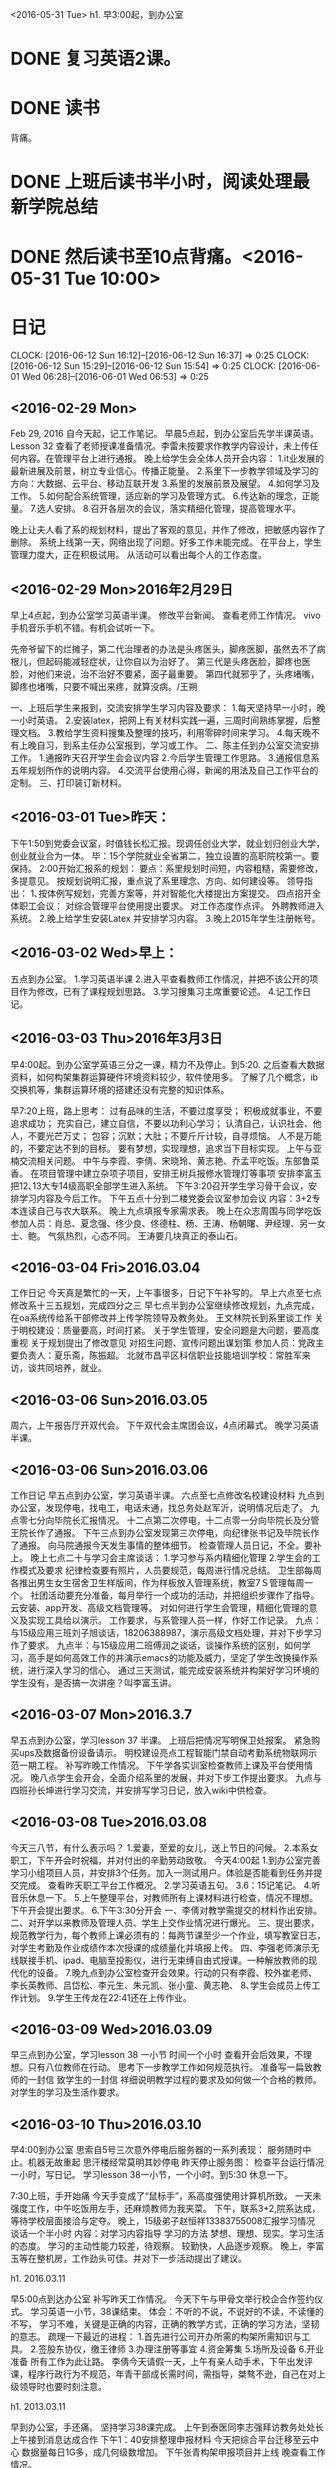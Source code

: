 <2016-05-31 Tue>
h1. 早3:00起，到办公室
* DONE 复习英语2课。
* DONE 读书
背痛。
* DONE 上班后读书半小时，阅读处理最新学院总结
* DONE 然后读书至10点背痛。<2016-05-31 Tue 10:00>
* 日记
CLOCK: [2016-06-12 Sun 16:12]--[2016-06-12 Sun 16:37] =>  0:25
CLOCK: [2016-06-12 Sun 15:29]--[2016-06-12 Sun 15:54] =>  0:25
  CLOCK: [2016-06-01 Wed 06:28]--[2016-06-01 Wed 06:53] =>  0:25
** <2016-02-29 Mon>
Feb 29, 2016 自今天起，记工作笔记。
早晨5点起，到办公室后先学半课英语。Lesson 32
查看了老师授课准备情况。李雷未按要求作教学内容设计，未上传任何内容。在管理平台上进行通报。
晚上给学生会全体人员开会内容：
1.it业发展的最新进展及前景，树立专业信心。传播正能量。
2.系里下一步教学领域及学习的方向：大数据、云平台、移动互联开发
3.系里的发展前景及展望。
4.如何学习及工作。
5.如何配合系统管理，适应新的学习及管理方式。
6.传达新的理念，正能量。
7.选人安排。
8.召开各层次的会议，落实精细化管理，提高管理水平。

晚上让夫人看了系的规划材料，提出了客观的意见，并作了修改，把敏感内容作了删除。
系统上线第一天，网络出现了问题。好多工作未能完成。
在平台上，学生管理力度大，正在积极试用。
从活动可以看出每个人的工作态度。
** <2016-02-29 Mon>2016年2月29日
早上4点起，到办公室学习英语半课。
修改平台新闻。
查看老师工作情况。
vivo手机音乐手机不错。有机会试听一下。

先帝爷留下的烂摊子，第二代治理者的办法是头疼医头，脚疼医脚，虽然去不了病根儿，但起码能减轻症状，让你自以为治好了。
第三代是头疼医脸，脚疼也医脸，对他们来说，治不治好不要紧，面子最重要。
第四代就邪乎了，头疼堵嘴，脚疼也堵嘴，只要不喊出来疼，就算没病。/王朔

一、上班后学生来报到，交流安排学生学习内容及要求：
1.每天坚持早一小时，晚一小时英语。
2.安装latex，把网上有关材料实践一遍，三周时间熟练掌握，后整理文档。
3.教给学生资料搜集及整理的技巧，利用零碎时间来学习。
4.每天晚不有上晚自习，到系主任办公室报到，学习或工作。
二、陈主任到办公室交流安排工作。
1.通报昨天召开学生会会议内容
2.今后学生管理工作思路。
3.通报信息系五年规划所作的说明内容。
4.交流平台使用心得，新闻的用法及自己工作平台的定制。
三、打印装订新材料。

** <2016-03-01 Tue>昨天：
下午1:50到党委会议室，时值钱长松汇报。现调任创业大学，就业划归创业大学，创业就业合为一体。
毕：15个学院就业全省第二，独立设置的高职院校第一。要保持。
2:00开始汇报系的规划：
要点：系里规划时间短，内容粗糙，需要修改，多提意见。
按规划说明汇报，重点说了系里理念、方向、如何建设等。
领导指出：
1､按体例写规划，完善方案等，并对智能化大楼提出方案提交。
四点招开全体职工会议：
对综合管理平台使用提出要求。
对工作态度作点评。
外聘教师进入系统。
2.晚上给学生安装Latex 并安排学习内容。
3.晚上2015年学生注册帐号。
 
** <2016-03-02 Wed>早上：
五点到办公室。
1.学习英语半课
2.进入平查看教师工作情况，并把不该公开的项目作为修改，已有了课程规划思路。
3.学习搜集习主席重要论述。
4.记工作日记。

** <2016-03-03 Thu>2016年3月3日
早4:00起。到办公室学英语三分之一课，精力不及停止。到5:20.
之后查看大数据资料，如何构架集群运算硬件环境资料较少，软件使用多。
了解了几个概念，ib交换机等，集群运算环境的搭建还没有完整的知识体系。

早7:20上班，路上思考：
过有品味的生活，不要过度享受；
积极成就事业，不要追求成功；
充实自己，建立自信，不要以功利心学习；
认清自己，认识社会、他人，不要光芒万丈；
包容；沉默；大肚；不要斤斤计较，自寻烦恼。
人不是万能的，不要定达不到的目标。
要有梦想，实现理想，追求当下目标实现。
上午与亚楠交流相关问题。
中午与李霞、李倩、宋晓玲、黄志艳、乔孟平吃饭。东部鲁菜香。
在项目管理中建立杂项子项目，安排王树兵报修水管理灯等事项
安排李富玉把12､13大专14级高职全部学生进入系统。
下午3:20召开学生学习骨干会议，安排学习内容及今后工作。
下午五点十分到二楼党委会议室参加会议
内容：3+2专本连读自己与农大联系。
晚上九点填报专家需求表。
晚上在众志周围与同学吃饭
参加人员：肖总、夏念强、佟少良、佟德柱、杨、王涛、杨朝曙、尹经理、另一女士、鲍。
气氛热烈，心态不同。
王涛要几块真正的泰山石。
** <2016-03-04 Fri>2016.03.04
工作日记 今天真是繁忙的一天，上午事很多，日记下午补写的。
早上六点至七点修改系十三五规划，完成四分之三
早七点半到办公室继续修改规划，九点完成，在oa系统传给系干部修改并上传学院领导及教务处。
王文林院长到系里谈工作
关于明校建设：质量要高，时间打紧。
关于学生管理，安全问题是大问题，要高度重视
关于规划提出了修改意见
对招生问题、宣传问题出谋划策
参加人员：党政主要负责人：夏乐斋，陈振超。
北就市昌平区科信职业技能培训学校：常胜军来访，谈共同培养，就业。

** <2016-03-06 Sun>2016.03.05
周六，上午报告厅开双代会。
下午双代会主席团会议，4点闭幕式。
晚学习英语半课。

** <2016-03-06 Sun>2016.03.06
工作日记
早五点到办公室，学习英语半课。
六点至七点修改名校建设材料
九点到办公室，发现停电，找电工，电话未通，找总务处赵军沂，说明情况后走了。
九点零七分向毕院长汇报情况。
十二点第二次停电，十二点零一分向毕院长及分管王院长作了通报。
下午三点到办公室发现第三次停电，向纪律张书记及毕院长作了通报。
向马院通报今天发生事情的整体细节。
检查管理人员日记，不全。要补上。
晚上七点二十与学习会主席谈话：
1.学习参与系内精细化管理
2.学生会的工作模式及要求
	纪律检查要有照片，人员要规范，每周进行情况总结。
	卫生部每周各推出男生女生宿舍卫生样版间，作为样板放入管理系统，教室7Ｓ管理每周一个。
	社团活动要充分准备，每月举行一个成功的活动，并把组织步骤作了指导。云安装、app开发、高级文档管理等。
	对如何进行学生会管理，精细化管理的意义及实现工具给以演示。
	工作要求，与系管理人员一样，作好工作记录。
九点：与15级应用三班刘子旭谈话，18206388987，演示高级文档处理，并对下步学习作了要求。
九点半：与15级应用二班傅润之谈话，谈操作系统的区别，如何学习，高手是如何高效工作的并演示emacs的功能及威力，坚定了学生改换操作系统，进行深入学习的信心。
通过三天测试，能完成安装系统并构架好学习环境的学生没有，是否搞一次讲座？叫李富玉讲。

** <2016-03-07 Mon>2016.3.7

早五点到办公室，学习lesson 37 半课。
上班后把情况写明保卫处报案。
紧急购买ups及数据备份设备请示。
明校建设亮点工程智能门禁自动考勤系统物联网示范一期工程。
补写昨晚工作情况。
下午学各实训室检查教师上课及平台使用情况。
晚八点学生会开会，全面介绍系里的发展，并对下步工作提出要求。
九点与四班孙长坤进行学习交流，并安排写学习日记，放入wiki中供检查。
** <2016-03-08 Tue>2016.03.08

今天三八节，有什么表示吗？
1.爱妻，至爱的女儿，送上节日的问候。
2.本系女职工，下午开会时祝福，并对付出的辛勤劳动致敬。
今天4:00起
1.到办公室完善学习小组项目人员，并安排3个任务。加入一测试用户。体验是否能看到任务并提交完成。
查看昨天职工平台工作概况。
2.学习英语五句。
3.6：15记笔记。
4.听音乐休息一下。
5.上午整理平台，对教师所有上课材料进行检查，情况不理想。下午开会提出要求。
6.下午3:30分开会
	一、李倩对教学需提交的材料作出安排。
	二、对开学以来教师及管理人员、学生上交作业情况进行爆光。
	三、提出要求，规范教学行为，每个教师上课必须有的：每两节课至少一个作业，填写教室日志，对学生考勤及作业成绩作本次授课的成绩量化并填报上传。
	四、李强老师演示无线联接手机、ipad、电脑至投影仪，进行无束缚自由式授课。一种解放教师的现代化的设备。
7.晚九点到办公室检查开会效果。行动的只有李霞、校外崔老师、李长英教师、吕岱松、李元生、朱元凯、张小童、黄志艳、
8､学生会成员上传工作计划。
9.学生王传龙在22:41还在上传作业。

** <2016-03-09 Wed>2016.03.09
早三点到办公室，学习lesson 38 一小节
时间一个小时
查看开会后效果，不理想。只有八位教师在行动。
思考下一步教学工作如何规范执行。
准备写一扁致教师的一封信
致学生的一封信
祥细说明教学过程的要求及如何做一个合格的教师。
对学生的学习及生活作要求。

** <2016-03-10 Thu>2016.03.10
早4:00到办公室
思索自5号三次意外停电后服务器的一系列表现：
服务随时中止。机器无故重起
思汗楼经常莫明其妙停电
昨天停止服务图：
检查平台运行情况一小时，写日记。
学习lesson 38一小节，一个小时。到5:30
休息一下。


7:30上班，手开始痛
今天手变成了“鼠标手”，系高度强使用计算机所致。
一天未强度工作，中午吃饭用左手，还麻烦教师为我夹菜。
下午，联系3+2,院系达成，等待学校层面接洽与定夺。
晚上，15级弟子赵恒祥13383755008汇报学习情况
谈话一个半小时
内容：对学习内容指导
学习的方法
梦想、理想、现实。学习生活的态度。
学习的主动性能力较差，待观察。
较勤快，人品逐步观察。
晚上，李富玉等在整机房，工作劲头可佳。并对下一步活动提出了建议。



h1. 2016.03.11

早5:00点到达办公室
补写昨天工作情况。
今天下午与甲骨文举行校企合作签约仪式。
学习英语一小节，38课结束。
体会：不听的不说，不说好的不读，不读懂的不写，
学习不难，关键是正确的内容，正确的教学方式，正确的学习方法，坚韧的意志。
疏理一下最近的进程：
1.首先进行公司开办所需的构架所需知识与工具。
2.签股东协仪，缴王律师
3.办理注册等事宜
4.资金筹集
5.场所及设备
6.开业准备
所有工作为此让路。
李倩今天请假一天，上午有亲人动手术，下午出发评课，程序行政行为不规范，年青干部成长需时间，需指导，桀骜不逊，自己在对上级领导时也要时刻注意。

h1. 2013.03.11

早到办公室，手还痛。
坚持学习38课完成。
上午到泰医同李志强拜访教务处处长
上午接到消息达成合作
下午1：40安排整理申报材料
今天把综合平台迁移至云中心
数据量每日1G多，成几何级数增加。
下午张青构架申报项目并上线
晚查看工作情况。

** <2016-03-11 Fri>h1. 2016.03.11

早4:30到达办公室。
手还痛，但稍轻。
对教师工作情况作思考：
1.精细化管理与教学是必由之路。
2.应用型大学教师在分型，科研、教学、兼能型
3.教学型标准工作量：600学时，合每天2.79节，而且为大堂课，标准化，需做的工作很多。比系里要求的多几倍。
4.大学的核心竞争力在科研，不在教学；而我们的竞争力只有教学，而且教学也比不过，面对平台教育加快餐式高利润教学的双重冲击，还能支撑多久？
5.必备教学环节，流程
6.完成情况统计
7.适时加入课程学生评学。教师评学生管理。

** <2016-03-12 Sat> 2016年3月12日上午，夏主任就申报材料的师资、实训条件、理念、实施措施、材料准备等方面做了指导性讲话。陈主任做动员。李主任就合作双方交流沟通问题讲话。

2016年3月12日星期六会议记录
夏主任讲话：
1.	这一次，做就做到最好，材料质量上和  上，现在了解的情况，申报成功可能性比较大。医学院张院长很积极。从去年起和陈主任联系了几所院校，最终双方领导沟通选择了医学院合作进行3+2培养。这是一次大的发展机遇，可以提升我们的教学质量、生源质量、教学资源等等。有本科教育这一项，胜过很多宣传。材料准备不能和去年机电系相比，材料不能仿照写。去年是我们学校成为名校建设学校申报都能审批下来，没有名额限制，今年有名额限制，全省一共30个贯通培养的专业，其中10个是4+3，高职合作专业只有20个，要进行筛选。这时候就要看各个学校申报的材料和亮点。专家会看实质，就是你的高职培养方案、各方面条件是不是能达到3+2本科贯通教学要求。
我们的材料准备要确定培养方案是不是能够达到泰医本科教学要求的知识基础。要达到这个要求，要做到：
（1）师资：信息工程系在我校是比较强的。两个教授李志强、张晓伟，副教授李倩、李霞、黄志艳、宋晓玲、张新刚、张冉、彭芸、陈亮、张青……在这个条件下，我们的专业课教学绝对没有问题。写这部分材料的时候要注意突出每个人的特色。如张青：系统分析员，能构架大型软件，做了很多软件系统，重工、我系的管理平台等等，每个人都设置最新领域的特色特长。最关键的系统（如Linux）和硬件方面都必须有专长于此的人。文化课：文化课很关键，特别是本科教育。文化课条件的书写，教授：张勤、副教授徐宝山、王萍（海外工作经历）。数学方面是重点。
（2）实训条件：各个老师在写实训条件时，必须都跨到最新的概念下，按照最新理念进行命名。机房不是照搬原来的机房，必须有基础的扩展的。硬件的，互联网等，系统的，有mac、Linux，windows。每次教学的材料都有保留，有评价。从硬件设置到软性管理都是最新的，打破物理机房的限制。我们可以提供完善的、先进的硬件。
（3）理念：看管理网站理念。我们有正确的管理理念、科学的教学实训体系、完善的质量监控系统。精细化管理，个性化发展，是最科学的管理理念。
（4）在实施3+2过程中，做到：
a、请进来，每个学期都请专家到学校培训2——3周。
b、我们的教师同步到医学院观摩学习教学理念和先进的教学方式。
c、同样请医学院的专家不定期到我们学校考察教学情况。以上交流都要做到至少每周进行一次，这一点，是任何合作院校都不具备的。随时进行监督和学习观摩。
d、基础设施保证，构架两校统一的教学管理平台。两校共用一个管理平台，从学生入学第一天，我们所做的管理、教学，合作院校可以直接看到。做到一周一沟通、一月一总结。
2.	写材料的注意，专家看材料一般是多看前几页，注意前三页的书写亮点。所有材料都是依据本科的培养方案，我们可以先搜索一下985、211学校的计算机专业培养方案，选出最好的，进行参考。目前世界方向、形式，根据本系情况应该做什么。眼界要高、思路要清晰、表达要准确、亮点突出、优势明显。高目标、高起点、高要求。要求大家打破常规，不要复制粘贴，要善于自己动手写。我们系这次的13五规划，就是我自己写的，陈主任进行构架整合后，得到领导的好评。多动脑筋，整合思路，反复思考，势必能形成成熟的思想。我们应该努力去追求事业，不追求成功，努力做到最好，不苛求于成功和结果。追求品位，不追求奢华。我相信在我们系全体人员的努力下，我们的管理运作都将成为领先和亮点。
3.	我们的校企合作，在全校领先。甲骨文是世界500强，目前全校最好的校企合作是我们信息技术工程系的。
4.	李主任负责和医学院沟通。邀请对方来考察。
5.	14号前所有材料必须上传完成，各级领导进行查看和提出整改意见进行修改。15号形成PDF文件上报。
6.	今天上午，大家多探讨，互相多提意见。管理平台上的教育管理理念，大家多看多提修改意见。
7.	张青负责将医学院的领导老师加入管理系统。

陈主任讲话：
1.	从去年机电招生，我们看到就感觉很是艳羡。生源素质高。
2.	医学院那边也很积极，机会非常好，大家好好干，时间比较紧张。

李主任讲话：
1.	3+2对我们系的发展确实是一个新的契机，先吃透文件精神，看如何合作。先参考一下机电系去年的资料。也可以去泰山医学院信息学院的招生信息，看看我们是偏重于软件测试和软件开发的哪个方向合作，专业是计算机科学与技术专业。课程做好衔接比较重要。选好方向之后确定衔接课程。定好之后和对方要人才培养方案。

早八点到办公室，等待老师们到来加班整3+2贯通培养申报材料。
九点开会定下思路及做法。

11点与泰医张院长接着，对接材料及如何做
下午安分工做各项工作。
晚累了八点离办公室回家。
** <2016-03-13 Sun>2016.03.13
今天起的太早，3：00到办公室。
补写昨天工作情况。
学习习主席讲话：
七天五次讲话！习近平两会为这五种人“撑腰”[[http://news.ifeng.com/a/20160312/47814447_0.shtml]]

构建致公党综合管理平台
初步框架完成
需市委会提供祥细资料。
以上工作耗时两小时。
4:00-6:00
听音乐运动
之后整理最近的部分资料
对今天工作进行安排
查看两平台工作概况。

最近的自己问题改正：
自信？自大
骄傲？骄横？
眼界高？
差的远
要与世界伟人相比，时时提醒自己、
学习、实践；传授、提升；应用、推广；公益、贡献
两校院系真诚合作的启航
今天，泰山医学院信息学院张兆臣院长亲自带领申报团队一行五人，莅临泰山职业
技术学院信息技术工程系，与我系申报团队共同工作，高效，协同，愉快。完成了培养方
案课程的构架。工作中，我校教师充分体会了泰医一行高校教师认真负责的工作态度，值得我们认真学习。
一天中，双方申报人员始终在认真工作，至到下午6:00点。圆满完成了今天预定的任务。
张院长始终坚守在现场，给大家树立了榜样。
** <2016-03-14 Mon>2016.03.14

早五点到办公室。
学习lesson 40 两小节。
查看两平台运行情况。
主委没有任何动作。对技术不敏感。对工作不尽心。不可与之共绩。
干部干部，干是当头的，既要想干愿干积极干，又要能干会干善于干，其中积极性又是首要的”。干部要干事、能干事、敢担当、善作为。
李克强直言，要“给改革创新者撑腰鼓劲”；俞正声在湖北代表团参加审议时表示，要“鼓励各级干部愿干事、敢干事、能干成事”；刘云山在内蒙古代表团参加审议时指出，“推动形成想作为、敢作为、善作为的良好风尚”；谈起干事创业，王岐山在北京代表团参加审议时强调，“真正敢于担当，就没有过不去的坎儿、战胜不了的困难。”
重用讲真话的党员干部
诚然，现实工作中存在这样一种现象，有的党员干部面对实质问题不讲真话，只讲正确的废话、漂亮的空话、严谨的套话，要么虚报浮夸、避重就轻，要么闭口不谈、报喜不报忧，这些现象值得我们深思。

而在今年政协开幕会上，俞正声主席一句“鼓励对党和政府工作的批评和建议，支持反映人民群众愿望和诉求的呼声，鼓励不同意见的交流和讨论，支持讲真话、道实情”，着实让人精神一振。

说真话，成为评判干部的重要标准之一。

而这两天，习近平在参加民建工商联委员联组会的讨论时，再一次强调了“讲真话、说实情”，充分表达了当下对于党员干部的期许。

其实，习近平在多个场合都提到过“讲真话”的问题。

2014年6月30日，习近平在中央政治局关于加强改进作风制度建设的第十六次集体学习会议中指出，领导干部在严格按党纪国法办事的基础上，要坚守正道、弘扬正气，坚持以信念、人格、实干立身；要襟怀坦白、光明磊落，对上对下讲真话、实话。

2015年12月31日，习近平在全国政协礼堂举行的新年茶话会上谈到，人民政协要建真言、谋良策、出实招，为全面建成小康社会、加快推进社会主义现代化作出新的更大贡献。

习近平也批评过“好人主义”，他说，“好人主义盛行，有问题不指出，有过错不批评，这种庸俗作风盛行之处，往往就是党组织和领导上政治软弱、作风涣散的地方，就是党员、干部中出问题多的地方。”

信号3：重视有老少边穷地区的任职经历

习近平曾说：“越是艰苦的环境，越能磨炼干部的品质，考验干部的毅力。”3月8日上午，习近平总书记参加湖南代表团审议，再次将“精准扶贫”作为重中之重。他提出明确要求：“抓工作不能狗熊掰棒子，去过的每个地方都要抓反馈。”



习近平参加十二届全国人大四次会   议湖南代表团的审议

可见，在“十三五”全面奔小康期间，谁能在基层将精准扶贫的硬任务顺利拿下，谁就给为官之路打下了坚实的基础。

习近平年轻时在陕西梁家河大队度过了7年艰苦的上山下乡生活，在最贫困的地区同老百姓同吃同睡，这对他的个人成长起着非常重要的作用。



在送习近平上大学时，梁家河村民和习近平的合影（前排中为习近平）

大学毕业后，他又自愿放弃京城优越舒适的工作，主动要求到当时典型的贫困县——河北正定县锻炼，那三年成为他仕途的重要起点。

小编发现，与习近平一样，很多党和国家的领导人都曾在艰苦地区工作。现任25位中共中央政治局委员中，至少有8位都在老少边穷省份待过：

①刘云山曾在内蒙古干了20多年，期间，为调研农村思想政治工作，他独自一人坐火车、乘汽车、搭拖拉机，进农家、住帐篷，与农牧民群众促膝谈心；

②刘奇葆从2000年开始辗转广西、四川，2012年成为政治局委员、中央书记处书记；

③现任政法委书记孟建柱在成为公安部长前在江西有过6年的主政经历；

④在青海度过了大半辈子的赵乐际于2012年出任中央组织部部长；

⑤现任广东省委书记胡春华，在西藏、内蒙古两个省份时间超过20年；

⑥栗战书在贵州有过两年的主政经验；

⑦现任北京市委书记郭金龙在四川、西藏任职34年后，调任安徽省委书记，并在之后担任北京市长、市委书记。

** <2016-03-15 Tue>2016.03.15

早五点起。
到办公室，查看两平台工作情况。
zgd未有人登录
建明未登录
阅读重要新闻
习近平两会讲话信号：5件事官员别干了[[http://news.ifeng.com/a/20160314/47852642_0.shtml]]
1.干部要作为
2.不能以权谋私，权钱交易。
3.3、抓工作狗熊掰棒子，干事只重表面

3月8日，参加湖南代表团审议时，习近平说，“抓工作不能狗熊掰棒子，去过的每个地方都要抓反馈。”

总书记的这句忠告可谓有的放矢。现实中，有的领导干部喜欢空喊口号，蓝图一张接一张，承诺一个接一个，就是不见兑现、不办实事；还有的虽然经常下基层、搞调研，但常常一声“带回去研究”就没有了下文。

老百姓最实在，他们从不看“花架子”“假把式”，只认实实在在的改变。这样的表面文章，不仅造成大量人力物力财力的浪费，最终还会耽误民生大事。

一诺千金、一抓到底，在这一点上，习近平堪称领导干部们的表率。扶贫，是习近平在工作中花精力最多的事情。十八大以来，习近平的国内考察“路线图”覆盖了不少贫困村。在8日的审议中，习近平透露了一个细节——他去考察过的这些地方，有关部门都派人去看过，有的打招呼，有的不打招呼。看到当地是在认真抓落实，总书记说：“这很好。”总书记已经手把手教到这个份上，要是还有干部“耍花架子”、不干实事，那可得小心了。
4、拉票贿选、破坏选举

5、图一时之利，欠下环境债

“生态环境没有替代品，用之不觉，失之难存。”习近平看的很透彻，也很长远。他表示，在生态环境保护建设上，一定要树立大局观、长远观、整体观。

根据以上精神，教育工作者如何落实？
1.对学生的态度，认真负责
2.正气
3.工作实干
4.习近平支了四招：一是“零容忍”的政治态度；二是规范严谨的法定程序；三是科学有效的工作机制；四是严肃认真的纪律要求。
5.学生的成长机不可失。

早五点到办公室
查看平台运行情况
学习英语一小节。
手痛稍轻
中午开始痛。不能工作。
下午开社团活动会
4：00开体教师会，包括外聘教师，对精细化教师作了新要求。
三上三下三提高
下周进行教师标准化检查。
昨自习值班，情况良好。
手还痛，少写点吧！Edit
kdkdkdkEdit
中国Edit
三
一
二
三
一
二
三
习近平提新发展理念 各省一把手表态[[http://news.ifeng.com/a/20160315/47878835_0.shtml]]
以上的教授学习学习内容。

** <2016-03-16 Wed>2016.03.16
早4点醒，昨天睡的早半个小时，今天就早起半个小时。
到办公室，规划综合平台新版本Ｖ1.0，用时半个小时，写了四页，原始材料要保存好。
查看平台运行情况。
办理朱元凯提交的任务。
学习习主席治国新理念：
习近平提新发展理念 各省一把手表态[[http://news.ifeng.com/a/20160315/47878835_0.shtml]]
四点四十记工作笔记。
上午十点半开紧急会议，马院长强调了四点。
为会么开会，为什么不做会议纪要？
无记录！！！
推责任。
下午到医学院送合作协议。
晚上重新熟悉latex，想把申报材料排一下，但原文件丢失较多。
 晚上黄教师值班
 听ps社团课，讲的很好，把系标设计进行了布置
 与外聘两教师进行交流，并请设计系标、系主页
 十三五规划纲要发布(全文)[[http://news.ifeng.com/a/20160317/47926128_0.shtml]]
 复习lesson 40 两小节，手有点痛，收工。
** <2016-03-18 Fri>h1. 2016.03.18
早4:20起，打破了自有的生物钟，多事。人自己掌握最好，不要强制，不然身体不舒服。
到办公室开启两平台，学习英语。
把昨天复习一半的40课复习完，效率明显提高。
记笔记。
思考工作如何推进。
行政管理体系的混乱，办事无程序，规矩。
19日补写：
下午紧急安排到教育厅上报材料，因材料公章未盖好，致使出发时间到2点，到达教育厅3:50,领导已走（开会）
5:30入住蓝海大酒店，办理手续时，酒店管理系统升级！以后工作规范注意，要选择合适时段进行系统升级。细节决定成败！
6点在嘉宾厅同学聚会，欢迎加拿大同学高台印、葛晓梅、孩子一行。参加晚宴的有：
李维嘉、田洪成、柏燕、徐英、将燕、洪梅、等。
酒喝的有点多，话更多！教训！
早3点醒，喝水，查看工作平台，补写日记。
** <2016-03-19 Sat>2016.03.20
昨天早三点七起床，学习大数据相关理论。六点在宾馆走廊走步2000步。七点早餐，质量很好。
回房间后补觉，九点醒，收拾東西十点结帐走人。
十一点半到华兴三楼华贵厅。
参加午宴有:
李磊夫妇、葛及孩子、房文建、丁亚莉、等。喝多了。
下午到商职，找了近一小时宾馆，最后住三人间。
晚上，钱院长、徐院长出席。
喝多了。
十二点被朋手机吵醒。
学习大数据一篇，无网！
记工作日志。
1.42分。

** <2016-03-20 Sun>h1. 2016.03.20

h2. 早六点起，学习英语两小节，学习大数据相关知识，震动很大，把相关知识搜集整理学习，要有大数据思维，大数据是最终目的。
六点半在校园内转了一圈，了解一下商职院职工住房情况，校领导小楼，职工大的180以上，其它160条件很好。
七点早餐，一般般。
九点开会。
十点照像。
十点开始三校介绍信息学院学科进展情况。
概念不清，领导不明。系里的发展高度决定于系主任department chair.
没有一把手的决策及引领系的发展不可能走好。
大数据是根本
云平台是支撑，是手段。
移动互联开发是展示手段。
一切建立在大数据的基础上，今后加强大数据的学习及相关知识的搜集整理。
** <2016-03-21 Mon>h1. 2013.03.21

早3:00起，有点早。
到办公室，学习英语半课，结束39课。
路上对管理系统体系构架进行了思考。

七点到办公室。
八点李主席检查教学，二楼及四楼作了全面检查，15级全到，大专班到课差。
与医学院张院对接，申报材料交由教务处处理。
平台数据查询。安排张青作数据备份。修改翻译文件，“问题”改为“任务”
浪潮徐加子电告安排工程师规划升级事宜。
山科智慧王联系来访，商谈智能化在楼建设方案。
考核表安排树冰填写。
** <2016-03-22 Tue>h1. 2016.03.22

早三点起，到办公室。
昨天有人说我疯了，大多数人都认为我疯了。领导多数都不认同。这就对了。
我就疯了。
Everybody days I must be mad. They are probably right.
当多数人不理解你的时候，可能你走在了前面；当多数人不认同时，可能你是正确的。
所以不推广，不显摆，不自满。也难推广，不可能。难以完成的任务。
当一部分人认为没有房产证的房子没必要要时，没房产证的房子必须要。住的房子不需房产证；
当多数人在挑楼层位置时，我在挑楼，而不关注楼层位置。
当多数人工作失去了兴趣，从不学习，热衷于圈子、位子、职称等虚名，混的风声水起时，我对名利的追求，正在逐步淡化，为自己而学，为防老年痴呆而学；而且勤奋工作，真心奉献。只有付出，才能保住现在的幸福生活，才能心安地享受当今的一切。真心相信，世界真的很公平，当你享受了与你付出不相配的一切，代价会很大的。

开学一个月来的成效：
教职工的风貌发生的根本的改变，自信、充实、坚定、目标高远、做事踏实、眼高手低。瞄准未来，做好当下。从参加济南全省云计算机应用专业会议得到了充分体现。
教师变的沉稳、坚定、自信，气质超然，眼里充满了自信。
无论衣着、化装，大气，长面子。
学生自觉地遵守纪律，见面真心地说一声老师好，发自内心，你可以感受到学生的真诚，说明他们在进步，在成长！
学生变得爱学，肯学，自信。
大声朗读道德经一遍，心灵洗涤。
mac 系统升级。
七点回家用膳，家里卫生打扫一遍，劳动也是一种锻炼，不要当成负担。原来有情绪、当任务的拖地，现在成了休息锻炼的一种方式。
七点半到思汗楼，学生会在检查，就存在的问题进行了教育。
到办公室后一学生来访，就学习情况进行了交流，并对其提出了要求。
八点十分与李倩检查教学工作情况良好。
九点坐下学习大数据相关理论，收获极大。
至九点五十记工作笔记。
下午召开全体会议
大数据的重要性。
精细化管理的下个版本的目标。
个人对工作的感悟。
晚上有两都在搞社团活动。

** <2016-03-23 Wed>h1. 2016.03.23

早3点起
到办公室后学习lesson 38 后半课。
朗读道德经一遍。
记笔记
七点半到办公室。检查教学情况。
八点半召开系办公会议。
内容由王树冰作会议记录。
晚到办公室，检查晚自习。
学生学习小组在整理机房

** <2016-03-24 Thu>h1. 2016.03.24

上午企业来访：
山科智慧：王文祥及经理。
谈了物联网建设方案及今后合作问题。
要推广精细化管理系统，难度太大。
北京做htm5语言培训。
下午浪潮做大数据平台方案。
下一步深层次合作，开发大数据运行及管理平台。
晚上工作交流，崔西明、宋来生、陈振超、田托、徐加子
** <2016-03-25 Fri>h1. 2016.03.25

早五点起，忘记带钥匙，回去电话把夫人叫醒，拿。
到办公室后学习lesson 37后半部分。lesson 35起了个头。
大声朗读道德经后半扁。
更新有道词典，有了单词本。
记笔记。
补写昨天日记。
上午召开系办公会
参加人员：陈、李、张青。
研究内容：
名校建设预算：
总数：210万：
院内培训10万：专家会、及培训。
南京云平台：22万
济南：12万
北京：大数据、mac深度使用、ios开发。
合计：75万。
硬件：25万：服务器一台10万。
三件存贮：6万。
ups 4台6万
两台15mac book pro 4.2万
平台建设：
与浪潮集团合作开发建设大数据集群运算、操作管理平台。90万
下午：全部完成。上报无人收，全部部门发一遍。
好！工作就这样干，一定能干好？！
当时安排预算会议纪要一直没有出，看来预算真的有用吗？
开会当记录，可以不负责。
上午到王院长处汇报工作。
晚亚楠：马总等。

** <2016-03-26 Sat>h1. 2016.03.26

早四点起。到办公室。
学习lesson 35 两小节。
补写昨日日记。
大声朗读道德经至51章。
上午安排考试事项。
九点接崔西明
到办公室，先闲谈，后谈理念及歌词的修改。
十点半到图书馆，开始写字，第一写的系的理念：精细培养，个性发展
凝练工作理念：愉快、协同、共享
后其它人写。十二点到饭店。
参加午宴的有：王文林院长、崔西明及夫人、李得鲁、李军祥夫妇、赵京兰、陈振超、田托、张林十一人。
回来后又写。
中间请李利鲁老师画一幅水墨山水，有人物，有灵气的。
精力不行了，到办公室，休息到五点半。
晚上思考平台系统构建。
** <2016-03-27 Sun>h1. 2016.03.27

早六点一刻到办公室。
今天睡的好，起的晚。
学习leson 35剩余的，完成。
记笔记。
上午8:50送老人，同夫人到三源家电。
看了15寸mac book pro s7edge
学习英语一小节。
下午在办公室规划平台，打扫卫生，把张青电脑装上，至6:00归家。
晚自习七点半到办公室，朱元凯值班，学生李福玉在搞活动。
在一班级布置一学生空间作业。
办公室规划平台一个半小时完成两副任空间及专业负责人样例。

** <2016-03-28 Mon>h1. 2016.03.28

早五点到办公室
学习lesson 34 两小节，不读不说不行，读说的效果好，语言必须说读。
6:04结束学习，记日记。
查看平台昨天重起了服务。
规划平台，加入了班级，学期，并加入了一测试学生用户：studenttest: a1234567
h2. 10点党委扩大会议：
马院长：
传达职业教育会议:
一、周四五。
七个单位交流。徐曙光厅长讲话。
公共实训基地，27亿，中职参加中考认证。
山东海洋技术大学。
寿光教育局，中职。
商职，马书记，三个阶段，扩张，模仿式内涵，自主自发创新科研社会服务能力。四大发展理念，大部制，合并，扁平管理，考研办公室，自考本科，考研。严缩规模，创新。
4，枣庄，信息化建设，卫生，专职委。
全面测评，准备性。风格测评定位底子。几堂请。
徐厅长:两个会，两个、政府级文件。全国领先。3十2，四千多人。
新上128个专业，约谈6个学校、。
质量评价。
大国工匹
创新活力
绿色引领
规律。
鲁板工房。
共享发展。
政策落实。
督察。
专业评估，六百门共享课。管理评价 制度。优质专科。
精准。
大局意识
主动意识
底限意识，冒领资金。
定位:中职偏差，高考。
贯通，转段后评价。
转段不占计划。
4，大赛，不要走偏。前十。
5，信息化大赛，微课
专职委20个。
6，平台利用。
7，春考条件。
8，精准扶贫。三年。
9管理水平提升。规范。76条。
教学卫生
创新行动计划。更全更高
10心理健康教育。
11.校园暴力。
12.加强宣传，工作方法。官方网站。教育报㝉传，每周一校。
内部质量保证
整改。
试点校
要点:服务重大战略能力。
教学标准，示范点
教学案例库
信息化教学大赛
山东处:省属二级学院去行政化。
六百门共享课，教师技能大赛。
二十个基地。名师团队。执教名家。
验收:四月二十号前上报。数据统计。
五月十号完成审计
验收两天，两到三个专业。
实施方案
初稿周四完成。
要求:全员参与。提高认识。
完成任务必须的。
特色亮点是核心
增量，特色
强调三遍数据准确一致。
表彰及追责。
学通知及方案。
加班常态。统一安排好。
超越。
十三五目标。
二、王院长
安全。工作月。终身化安全教育。计划，教材，实训。
三、田书记
1/3
起因。
毕:
科学发展考核。15年先进单位。

** <2016-03-29 Tue>h1. 2016.03.29

早3:30起，有点早。
到办公室学习英语lesson 34完成。
lesson 32 两小节。
大声朗读道德经下半扁。
补写28号日记。
上午到科研处拿文件
中午亚楠工作餐
下午开全体会，传达了党委扩大会精神。
对名校工作进行了布置安排，并作了强调。
李主任进行了分工。
陈主任传达了人事处职称英语、计算机征求意见
如何进行教学改革进行了布置。
晚上与王振长谈，交流项目规划
关于系标设计对ps社团作了要求：
单元素设计，色彩要用rgb数值。
冯教师值班。
** <2016-03-30 Wed>2016.03.30

早四点半起，到办公室，清扫，准备看新闻至4:50
写日记。
开始学习英语。
一小时后听音乐，休息。朗读道德经至51章。
后记笔记。
** <2016-04-03 Sun>h1. 2016.04.03

早3:40起。
到办公室4:00
打开平台，浏览凤凰网。
学习英语。复习lesson 31一整课。效率还可以。
听音乐运动十分钟。
大声慢朗读道德经至46章。慢读有体会。
5:30记日记。
日子过的充实。为而不恃，功成不明有，弗为不居，是以不去。虽智大迷，是为要妙。
上午送老人去青年路。
10点与山科智慧崔总交谈。
11点接老人归。
11:40开始更换米其林轮胎四个，共花3600元。
3:16出发去鲐。
6点到达王鲁。
晚上与三菊一家共进晚餐。
** <2016-04-04 Mon>h1. 2016.04.04

h2. 早5:30起床。睡的香。
学习英语两小节。
记日记，补写昨天内容。
在鱼台县城观景，脏、乱、差。
七点早餐还可以。油条、炸糕、豆浆、甜沫、稀饭、鸡旦、煎蛋等。
九点至乔庄，二老人找事。
善者不辩，辩者不善。
知者不博，博者不知。
“亲女儿尚不前尽心，道理曲直自明！”
声高不定有理，心虚的表现。
到白庙路难走，车受损。
后至王鲁镇。
** <2016-04-05 Tue>h1. 2016.04.05

h2. 学习时报刊登 《习近平时代》 节选文章[[http://news.ifeng.com/a/20160404/48350022_0.shtml]]
学习重要文章一篇。
早3:00起。至办公室。
首先学习有关习主席重要文章一篇。
后记日记。
3:10开始学习English。
先复习完32课，后复习33课一半，当感觉效率低时结束。至4:00
休息。
上午八点王院长，来系听课，学习7:40到达教室及实训室。
十点半浪潮集团徐加子及领导来访。
商谈联合共建：
集群运算的硬件构建
大数据管理平台联合开发布署
分布式云存贮的构建。
捐赠硬件设备清单。
三台新10核服务器。
Ib交换机及本楼56GＢ光缆构架
1000用户无线网建设。
下午3:30全校大会。
马院长:
一、名校建设意义:
1.总投入八千八百万。
标志性数据:
A科学发展考核优秀，综合荣耀。
2，奠定坚实发展基础。优质专科。
基本资格。
四位行职委。必须拿下优秀。
面临形势:优秀还剩四个。
山东理工，山东护理高专。
压力大。
3.验收基本情况及时间安排。
4.20前报教育厅。所有材料。
B，审计，5.10前完成。
c，现场验收，5月中旬。汇报，查看，剖析两到三个。
共十四天。所有材料完成。进校十八个工作日。增强工作紧迫感。
二、时效性。
前提是资金。抓紧报销。
完成规定任务是基础。
虚实结合，虚一材料，实，改革。
教学规范。
名校建设是做出来的，不是写出来的。
内涵提升及特色是亮点。
增量，
体制机制创新，校企合作。
必须有企业参与。
整体质量。
参与收益
理会
三、勇于担当，
核心价值观:服务?!
个人与单位关系。
服务是:
责任。
修养。
创造价值。
实践改变命运。
要求:
意识强，主动。
担当，不推。
速度，不拖。
微笑。
服务能力高:求高求精。
材料质量过关。
培养方案。
工匹精神。
敬精。
求实，实效。
求新。
毕:讲三点
唯一入围。
起点赛总结赛。拿下优秀是必须的。精细(三个)。
二、表彰先进单位
生物系进军国赛。

** <2016-04-06 Wed>h1. 2016.04.06
h2. 早5:00起。起晚了。
学习34课，完成。
后朗读后半部分经书。
下午检查，发新闻两个。
管理平台，设置系标，但未显示。必须解决。
上午检查教学情况，发新闻两扁。
晚一检查自习情况，教室卫生很好。下一步抓学习。
安排王振作学生系统规划。
和值班朱元凯变平台系统徽标设置问题。机房机器安装Ｌinux问题。
下一步系里管理系统的选择及布置问题。
** <2016-04-07 Thu>h1. 2016.04.07

h2. 早三点起。
至办公室，学习lesson 35下半节。时间至3:55
记日记。
肩膀有点痛。休息。
练习emacs 编辑命令。多用。
⭕ 没有刘备，张飞就是个卖肉的，关羽是个编筐的。所以，要有个朋友圈，要感谢组织。
⭕孙悟空没有唐僧就是只猴子，唐僧没了悟空也只是个和尚。所以，要有个团队，要感谢组织。
⭕土豆身价平凡，番茄也如此。但是自从薯条搭配番茄酱以后……你想到翻几倍吗？所以，合作很重要，要感谢组织。
⭕ 没有刘备，张飞就是个卖肉的，关羽是个编筐的。所以，要有个朋友圈，要感谢组织。
⭕孙悟空没有唐僧就是只猴子，唐僧没了悟空也只是个和尚。所以，要有个团队，要感谢组织。
⭕土豆身价凡，番茄也如此。但是自从薯条搭配番茄酱以后……你想到翻几倍吗？所以，合作很重要，要感谢组织。
⭕ 能在一个群里真的很难得，且行且珍惜！
致2016年能聚在一个群的所有朋友！珍惜缘分，只有完美的集体，没有完美的个人！
⭕ 能在一个群里真的很难得，且行且珍惜！
致2016年能聚在一个部门的所有朋友！珍惜缘分，只有完美的集体，没有完美的个人
上午与财务处、教务处、张书记沟通名校建设资金使用问题。
邵主任发来合作样本。
下午3:30社团活动。
两家企业来访。浙江大华小郭、董。
高明阳带企业来访。
晚上小酌，感谢大华小郭，董、亚楠、泽胜。

** <2016-04-08 Fri>h1. 2016.04.08

h2. 早4:40起。
到办公室5点。
试验ＥＲＰ中间出题了。
管理平台。学生用的好。
复习lesson 35
实验ＥＲＰ平台
中间出问题。
下午签字。
晚上删除模块出问题了。让张青重装。
上午加班签发票。
自己重新安装erp系统于本地，好实践。
晚上来icloud修改密码。
可能同步出了问题。
把postgres用户删除。

** <2016-04-10 Sun>h1. 2016.04.10

h2. 
习近平为何要求在“两学一做”中突出问题导向？[[http://news.ifeng.com/a/20160409/48403438_0.shtml]]
早4:40到办公室。
学习习主席要求。
学习lesson37
编辑erp系里主页。
管理平台查看。
测试erp构架。
内容庞大，要学习的东西太多，心里发晕。
先做能做的吧。
修改系里主页，已能正常访问。
下午设置部分并测试注册加人。
晚上把联系人教育政协一组录入系统。
测试一学生注册。
建立班级。
分身份进入系统后的体验测试。
有点力不从心。
深深体会到不上erp必死，上erp找死。三年的历程太长，人员必须全面提升。

** <2016-04-11 Mon>h1. 2016.04.11

h2. 早3：40起。
到办公室学习lesson 39至4:30
记工作日记。
习近平为党员干部做人做事划出的四条底线[[http://news.ifeng.com/a/20160410/48408688_0.shtml]]

** <2016-04-13 Wed>h1. 2016.04.13

h2. 早3:30起。
到办公室记日记。
复习40课至4:37
上午飞云教育来访。
下午与朗法希谈话，不起任何作用。性格极端。
甲骨文小孟来访。
晚上招待小孟，并请孙世维、赵成龙、李晓东、高培金作配。花费370元。

** <2016-04-14 Thu>
h1.2016.04.14

h2. 早五点起。
至办公室。启动机器。有道联网有问题。
学习新课。41

** <2016-04-30 Sat>
h1. 2016.04.30

h2. 早3:20 起。 昨天张庆臣约服装学院贾军、徐中福吃饭，王文林副院长作陪。
学习英语一课48课完成。
打扫卫生，作了较彻底的清扫。
思考如何汇报沟通。提高领导理念与执行力。
制作学生在校记录本：
1.学院介绍
2.院长寄语
3.系介绍
 理念；文化；专业；团队；软硬件，在校学习必用的软件及工具操作说明：ＥＲＰ，综合管理平台，考勤系统，在线学习系统，文件管理系统、交流方式、简版培养方案。法律告知。
4.系主任寄语。
5.每个学期课程成绩、任课教师评价与建议，学生参与社团及各种活动记录，学生心得。班主任评价、系主任总结与建议，家长意见。
6.毕业实习记录及企业评价。
7.毕业前全面结语。教务处、学工处、系。
8.系主任结语及祝愿
9.院长结语及祝愿。
三个版本：精装高档礼品，中档系部展示及礼品，学生自用。
入学必备：培养手册、校徽、系徽、胸牌、。。。。袋子。



一个关于制度建设方面的故事
时间：09-05-24 22:36:43　　来源：　　点击量：
当前，学校已经从规模扩张转入内涵式建设阶段。内涵式建设的实质，就是规范管理，科学发展。规范是发展的基础，采用ISO9000标准管理模式也好，还是采取其他管理模式也好，规范化建设都将是学校实现其战略目标的必由之路，而规范化建设的起点也都将是建立制度。那么，如何认识制度、如何建立制度、应该建立怎样的制度呢？下面这个虚构的故事可以给我们带来一些实在的启示。
 
故事说，有7个人住在一起，每个人都是平凡而且平等的，他们没有凶险祸害之心，但不免自私自利。这个小团体每天共食一锅粥，因人多粥少，争先恐后，秩序混乱，还互相埋怨，心存芥蒂。【出现了公平抱怨问题，如何解决呢？需要建立制度。】
 
于是，他们就想用非暴力的方式，通过建立制度来解决每天的吃饭问题——要分食一锅粥，但并没有称量用具或有刻度的容器。大家试验了不同的方法，发挥了聪明才智，经过多次博弈逐渐形成了日益完善的制度：
 
    第一种方法，指定一个人分粥。很快大家就发现，这个人为自己分的粥最多，于是又换了一个人，结果总是主持分粥的人碗里的粥最多最好；【第一个制度实施后，效果并不好，没有解决已经存在的问题，忽略了“权力导致腐败，绝对权力导致绝对腐败”这个法则，有效率而无公平，需要改进。】
 
    第二种方法，推选出一个信得过的人来分粥。开始时这位品德尚属上乘的人还能公平分粥，但没多久，他开始为自己和溜须拍马的人多分，搞得整个小团体乌烟瘴气；【第二个制度实施后，效果也不好，仍然没有解决已经存在的问题，也是有效率而无公平，还需要改进。】
 
    第三种方法，大家轮流主持分粥，每人一天。虽然看起来平等了，但是几乎每周下来，他们只有一天是饱的，就是自己分粥的那一天；【第三个制度实施后，效果也不好，仍然没有解决已经存在的问题，既无公平也无效率，更需要改进。】  
 
    第四种方法，选举一个分粥委员会和一个监督委员会。由于形成监督和制约机制，公平基本上做到了，可是效率降低了，由于监督委员会常提出各种议案，分粥委员会又据理力争，等分粥完毕时，粥早就凉了，大家也很不满意；【第四个制度实施后，效果也不好，仍然没有解决已经存在的问题，有公平而无效率，还需要改进。】
 
第五种方法，轮流分粥，而分粥的人要等到其他人都挑完后才能取剩下的最后一碗。令人惊奇的是，采用此办法后，七只碗里的粥每次都几乎一样多，即便偶有不均，各人也认了，大家快快乐乐，和和气气，日子越过越好。【好的制度浑然天成，清晰而精妙，既简洁又高效，令人为之感叹。它既方便快捷地实现分粥目的，又有效地解决公平问题，还增强了内部团结。】
 
这个故事能够带给我们哪些有益的启示呢？
 
1.       首先要承认，制度是有优劣之分的。同样是分粥制度，制度5在科学性上明显要优于其它制度，既注重了公平又兼顾了效率。
 
2.       评判制度优劣的标准是，看它能否解决问题。同样是分粥制度，只有制度5在没有增加成本的基础上成功解决了公平抱怨问题。
 
3.       优良的制度之所以优良，是因为其中蕴含了制度创立者的汗水和智慧。我们在为精巧的制度5拍案叫绝的同时，不要忘了向它的创造者致敬呦。
 
4.       制度从劣走到优，并不是一蹴而就的。制度5的发现，也是经过了一波三折这么一个探索过程的。

ISO9000认证步骤
时间：08-03-17 19:23:23　　来源：　　点击量：
ISO9000认证步骤

    仔细阅读过ISO9001标准后，你一定会产生这样一个概念，ISO9001标准的确非常全面，它规范了企业内从原材料采购到成品交付的所有过程，牵涉到企业内从最高管理层到最基层的全体员工。你也许会想，这么全面而复杂的体系，推行起来一定非常困难吧！

    不可否认，推行ISO9000是有一定难度，但是，只要您真心实意地将推行ISO9000作为提升本单位管理业绩的重要措施而不只是摆摆样子，将它作为一项长期的发展战略，稳扎稳打，按照单位的具体情况进行周密的策划，ISO9000终究能在你的单位里生根结果。

    简单地说，推行ISO9000有如下五个必不可少的过程：

    知识准备－立法－宣贯－执行－监督、改进。

    你可以根据单位的具体情况，对上述五个过程进行规划，按照一定的推行步骤，逐步迈入ISO9000的世界。

    以下是企业推行ISO9000的典型步骤，可以看出，中间完整地包含了上述五个过程：
    ○　企业原有质量体系识别、诊断；
    ○　任命管理者代表、组建ISO9000推行组织；
    ○　制订目标及激励措施；
    ○　各级人员接受必要的管理意识和质量意识训练；
    ○　ISO9001标准知识培训；
    ○　质量体系文件编写（立法）；
    ○　质量体系文件大面积宣传、培训、发布、试运行；
    ○　内审员接受训练；
    ○　若干次内部质量体系审核；
    ○　在内审基础上的管理者评审；
    ○　质量管理体系完善和改进；
    ○　申请认证。

    组织在推行ISO9000之前，应结合本组织实际情况，对上述各推行步骤进行周密的策划，并给出时间上和活动内容上的具体安排，以确保得到更有效的实施效果。

ISO9000族的基本要求
时间：08-03-17 19:21:15　　来源：　　点击量：
ISO9000族的基本要求

    产品质量是企业生存的关键。影响产品质量的因素很多，单纯依靠检验只不过是从生产的产品中挑出合格的产品。这就不可能以最佳成本持续稳定地生产合格品。

    一个组织所建立和实施的质量体系，应能满足组织规定的质量目标。确保影响产品质量的技术、管理和人的因素处于受控状态。无论是硬件、软件、流程性材料还是服务，所有的控制应针对减少、消除不合格，尤其是预防不合格。这是ISO9000族的基本指导思想，具体地体现在以下方面：

    一、控制所有过程的质量。

    ISO9000族标准是建立在“所有工作都是通过过程来完成的”这样一种认识基础上的。一个组织的质量管理就是通过对组织内各种过程进行管理来实现的，这是ISO9000族关于质量管理的理论基础。当一个组织为了实施质量体系而进行质量体系策划时，首要的是结合本组织的具体情况确定应有哪些过程，然后分析每一个过程需要开展的质量活动，确定应采取的有效的控制措施和方法。

    二、控制过程的出发点是预防不合格。

    在产品寿命周期的所有阶段，从最初的识别市场需求到最终满足要求的所有过程的控制都体现了预防为主的思想。例如：

    ---控制市场调研和营销的质量，在准确地确定市场需求的基础上，开发新产品，防止盲目开发而造成不适合市场需要而滞销，浪费人力、物力。

    ---控制设计过程的质量。通过开展设计评审、设计验证、设计确认等活动，确保设计输出满足输入要求，确保产品符合使用者的需求。防止因设计质量问题，造成产品质量先天性的不合格和缺陷，或者给以后的过程造成损失。

    ---控制采购的质量。选择合格的供货单位并控制其供货质量，确保生产产品所需的原材料、外购件、协作件等符合规定的质量要求，防止使用不合格外购产品而影响成品质量。

    ---控制生产过程的质量。确定并执行适宜的生产方法，使用适宜的设备，保持设备正常工作能力和所需的工作环境，控制影响质量的参数和人员技能，确保制造符合设计规定的质量要求，防止不合格品的生产。

    ---控制检验和试验。按质量计划和形成文件的程序进行进货检验、过程检验和成品检验，确保产品质量符合要求，防止不合格的外购产品投入生产，防止将不合格的工序产品转入下道工序，防止将不合格的成品交付给顾客。

    ---控制搬运、贮存、包装、防护和交付。在所有这些环节采取有效措施保护产品，防止损坏和变质。

    ---控制检验、测量和实验设备的质量，确保使用合格的检测手段进行检验和试验，确保检验和试验结果的有效性，防止因检测手段不合格造成对产品质量不正确的判定。

    ---控制文件和资料，确保所有的场所使用的文件和资料都是现行有效的，防止使用过时或作废的文件，造成产品或质量体系要素的不合格。

    ---纠正和预防措施。当发生不合格（包括产品的或质量体系的）或顾客投诉时，即应查明原因，针对原因采取纠正措施以防止问题的再发生。还应通过各种质量信息的分析，主动地发现潜在的问题，防止问题的出现，从而改进产品的质量。

    ---全员培训，对所有从事对质量有影响的工作人员都进行培训，确保他们能胜任本岗位的工作，防止因知识或技能的不足，造成产品或质量体系的不合格。

    三、质量管理的中心任务是建立并实施文件化的质量体系。

    质量管理是在整个质

ISO9000族的基本要求
时间：08-03-17 19:21:15　　来源：　　点击量：
量体系中运作的，所以实施质量管理必须建立质量体系。ISO9000族认为，质量体系是有影响的系统，具有很强的操作性和检查性。要求一个组织所建立的质量体系应形成文件并加以保持。典型质量体系文件的构成分为三个层次，即质量手册、质量体系程序和其它质量文件。质量手册是按组织规定的质量方针和适用的ISO9000族标准描述质量体系的文件。质量手册可以包括质量体系程序，也可以指出质量体系程序在何处进行规定。质量体系程序是为了控制每个过程质量，对如何进行各项质量活动规定有效的措施和方法，是有关职能部门使用的文件。其它质量文件包括作业指导书、报告、表格等，是工作者使用的更加详细的作业文件。对质量体系文件内容的基本要求是：该做的要写到，写到的要做到，做的结果要有记录，即写所需，做所写，记所做的九字真言。
    四、持续的质量改进。

    质量改进是一个重要的质量体系要素，GB/T19004.1标准规定，当实施质量体系时，组织的管理者应确保其质量体系能够推动和促进持续的质量改进。质量改进包括产品质量改进和工作质量改进。争取使顾客满意和实现持续的质量改进应是组织各级管理者追求的永恒目标。没有质量改进的质量体系只能维持质量。质量改进旨在提高质量。质量改进通过改进过程来实现，是一种以追求更高的过程效益和效率为目标。

    五、一个有效的质量体系应满足顾客和组织内部双方的需要和利益。

    即对顾客而言，需要组织能具备交付期望的质量，并能持续保持该质量的能力；对组织而言，在经营上以适宜的成本，达到并保持所期望的质量。即满足顾客的需要和期望，又保护组织的利益。

    六、定期评价质量体系。

    其目的是确保各项质量活动的实施及其结果符合计划安排，确保质量体系持续的适宜性和有效性。评价时，必须对每一个被评价的过程提出如下三个基本问题：

    A、过程是否被确定？过程程序是否恰当地形成文件？

    B、过程是否被充分展开并按文件要求贯彻实施？

    C、在提供预期结果方面，过程是否有效？

    七、搞好质量管理关键在领导。

    ——组织的最高管理者在质量管理方面应做好下面五件事：

    A、确定质量方针。由负有执行职责的管理者规定质量方针，包括质量目标和对质量的承诺。

    B、确定各岗位的职责和权限。

    C、配备资源。包括财力、物力（其中包括人力）。

    D、指定一名管理者代表负责质量体系。

    E、负责管理评审。达到确保质量体系持续的适宜性和有效性。

    产品质量是企业生存的关键。影响产品质量的因素很多，单纯依靠检验只不过是从生产的产品中挑出合格的产品。这就不可能以最佳成本持续稳定地生产合格品。

    一个组织所建立和实施的质量体系，应能满足组织规定的质量目标。确保影响产品质量的技术、管理和人的因素处于受控状态。无论是硬件、软件、流程性材料还是服务，所有的控制应针对减少、消除不合格，尤其是预防不合格。这是ISO9000族的基本指导思想，具体地体现在以下方面：

    一、控制所有过程的质量。

    ISO9000族标准是建立在“所有工作都是通过过程来完成的”这样一种认识基础上的。一个组织的质量管理就是通过对组织内各种过程进行管理来实现的，这是ISO9000族关于质量管理的理论基础。当一个

ISO9000族的基本要求
时间：08-03-17 19:21:15　　来源：　　点击量：
组织为了实施质量体系而进行质量体系策划时，首要的是结合本组织的具体情况确定应有哪些过程，然后分析每一个过程需要开展的质量活动，确定应采取的有效的控制措施和方法。
    二、控制过程的出发点是预防不合格。

    在产品寿命周期的所有阶段，从最初的识别市场需求到最终满足要求的所有过程的控制都体现了预防为主的思想。例如：

    ---控制市场调研和营销的质量，在准确地确定市场需求的基础上，开发新产品，防止盲目开发而造成不适合市场需要而滞销，浪费人力、物力。

    ---控制设计过程的质量。通过开展设计评审、设计验证、设计确认等活动，确保设计输出满足输入要求，确保产品符合使用者的需求。防止因设计质量问题，造成产品质量先天性的不合格和缺陷，或者给以后的过程造成损失。

    ---控制采购的质量。选择合格的供货单位并控制其供货质量，确保生产产品所需的原材料、外购件、协作件等符合规定的质量要求，防止使用不合格外购产品而影响成品质量。

    ---控制生产过程的质量。确定并执行适宜的生产方法，使用适宜的设备，保持设备正常工作能力和所需的工作环境，控制影响质量的参数和人员技能，确保制造符合设计规定的质量要求，防止不合格品的生产。

    ---控制检验和试验。按质量计划和形成文件的程序进行进货检验、过程检验和成品检验，确保产品质量符合要求，防止不合格的外购产品投入生产，防止将不合格的工序产品转入下道工序，防止将不合格的成品交付给顾客。

    ---控制搬运、贮存、包装、防护和交付。在所有这些环节采取有效措施保护产品，防止损坏和变质。

    ---控制检验、测量和实验设备的质量，确保使用合格的检测手段进行检验和试验，确保检验和试验结果的有效性，防止因检测手段不合格造成对产品质量不正确的判定。

    ---控制文件和资料，确保所有的场所使用的文件和资料都是现行有效的，防止使用过时或作废的文件，造成产品或质量体系要素的不合格。

    ---纠正和预防措施。当发生不合格（包括产品的或质量体系的）或顾客投诉时，即应查明原因，针对原因采取纠正措施以防止问题的再发生。还应通过各种质量信息的分析，主动地发现潜在的问题，防止问题的出现，从而改进产品的质量。

    ---全员培训，对所有从事对质量有影响的工作人员都进行培训，确保他们能胜任本岗位的工作，防止因知识或技能的不足，造成产品或质量体系的不合格。

    三、质量管理的中心任务是建立并实施文件化的质量体系。

    质量管理是在整个质量体系中运作的，所以实施质量管理必须建立质量体系。ISO9000族认为，质量体系是有影响的系统，具有很强的操作性和检查性。要求一个组织所建立的质量体系应形成文件并加以保持。典型质量体系文件的构成分为三个层次，即质量手册、质量体系程序和其它质量文件。质量手册是按组织规定的质量方针和适用的ISO9000族标准描述质量体系的文件。质量手册可以包括质量体系程序，也可以指出质量体系程序在何处进行规定。质量体系程序是为了控制每个过程质量，对如何进行各项质量活动规定有效的措施和方法，是有关职能部门使用的文件。其它质量文件包括作业指导书、报告、表格等，是工作者使用的更加详细的作业文件。对质量体系文件内容的基本要求是：该做的要写到，写到的要做到，做的结果要有记录，即写所需，做所写，记所做的九字真言。

    四、持续的质量改进。

&n

ISO9000族的基本要求
时间：08-03-17 19:21:15　　来源：　　点击量：
bsp;   质量改进是一个重要的质量体系要素，GB/T19004.1标准规定，当实施质量体系时，组织的管理者应确保其质量体系能够推动和促进持续的质量改进。质量改进包括产品质量改进和工作质量改进。争取使顾客满意和实现持续的质量改进应是组织各级管理者追求的永恒目标。没有质量改进的质量体系只能维持质量。质量改进旨在提高质量。质量改进通过改进过程来实现，是一种以追求更高的过程效益和效率为目标。
    五、一个有效的质量体系应满足顾客和组织内部双方的需要和利益。

    即对顾客而言，需要组织能具备交付期望的质量，并能持续保持该质量的能力；对组织而言，在经营上以适宜的成本，达到并保持所期望的质量。即满足顾客的需要和期望，又保护组织的利益。

    六、定期评价质量体系。

    其目的是确保各项质量活动的实施及其结果符合计划安排，确保质量体系持续的适宜性和有效性。评价时，必须对每一个被评价的过程提出如下三个基本问题：

    A、过程是否被确定？过程程序是否恰当地形成文件？

    B、过程是否被充分展开并按文件要求贯彻实施？

    C、在提供预期结果方面，过程是否有效？

    七、搞好质量管理关键在领导。

    ——组织的最高管理者在质量管理方面应做好下面五件事：

    A、确定质量方针。由负有执行职责的管理者规定质量方针，包括质量目标和对质量的承诺。

    B、确定各岗位的职责和权限。

    C、配备资源。包括财力、物力（其中包括人力）。

    D、指定一名管理者代表负责质量体系。

    E、负责管理评审。达到确保质量体系持续的适宜性和有效性。

什么是PDCA循环
时间：08-03-17 19:18:22　　来源：　　点击量：
什么是PDCA循环

    ISO900族国际质量管理体系的管理方式上采用PDCA循环（戴明循环）。戴明的PDCA循环是计划（PLAN）、执行（DO）、检查（CHECK）、和总结（ACT）的首字母缩写之组合。PDCA循环，就是按照计划、执行、检查和总结（处理）这样4个阶段的顺序来进行管理工作。它是开展质量管理活动运转的一种基本方式，一种科学的工作程序，反映了开展管理活动的一般规律性。在质量管理活动中一般都要求把各项工作按照社顶的计划，予以执行（实践），再检查其结果，将成功的方案纳入标准，将不成功的方案留待下一个循环去解决。

    戴明的工作程序，一般情况下可以分为以下八个步骤进行。

    第一步，分析现状，找出存在的问题和主要质量问题。

    第二步，诊断分析产生质量问题的各种影响因素。

    第三步，找出影响质量的主要因素。

    第四步，针对影响质量的质量因素，制定措施，提出计划，并预计其效果。改进的措施有多种：直接措施和间接措施、预防措施和弥补措施、内部措施和外部支持。措施和活动计划应该具体、明确。一般应明确：为什么（Why）要制定这一措施（或计划）；预计达到什么目标（What）；在哪里（Where）执行这一措施（或计划）；由哪个单位，谁来执行（Who）时开始、何时完成（When）；如何执行（How）等等，即通常所说的"5W1H"。

    以上四个阶段即为P阶段，也就是计划的具体化。

    第五步，执行阶段，也就是按预定计划、目标、措施及其分工安排，分头实施。

    这一步是D阶段，即执行阶段的具体内容。

    第六步，根据计划的规定和要求，检查计划、措施的执行情况：是否按计划执行，是否收到预期的效果。

    这一步是C阶段，即检查结果的具体化。

    第七步，检查的结果加以总结，把成功的经验和失败的教训都补充到相应的标准、制度或规定中，并巩固已经取得的成绩。

    第八步，提出这一循环尚未解决的问题，也就是本次循环遗留的问题，以便将它们转到下一个PDCA循环中，目的是不让问题的解决半途而废。

    第七、八两步是A阶段，即处理阶段的具体内容。
ISO9000八大质量管理原则
时间：08-03-17 19:13:11　　来源：　　点击量：
ISO9000八大质量管理原则

    ISO9000：2000八项质量管理原则是ISO/TC176在总结质量管理实践经验，并吸纳了国际上最受尊敬的一批质量管理专家的意见，用高度概括、易于理解的语言所表达的质量管理的最基本、最通用的一般性规律，成为质量管理的理论基础。它是组织的领导者有效的实施质量管理工作必须遵循的原则。

    1． 以顾客为关注焦点

    组织依赖于顾客，因此组织应该理解顾客当前的和未来的需求，从而满足顾客要求并超越其期望。《①客户永远是对的；②如果客户不对，则执行①》

    2． 领导作用

    领导者将本组织的宗旨、方向、和内部环境统一起来，并创造使员工能够充分参与实现组织目标的环境。80%质量问题与管理有关，20%与员工个人有关。

    3． 全员参与

    螺丝钉虽小，其作用不小。《细节决定成败》，细节往往来自基层员工。各级员工是组织的生存和发展之本，只有他们的充分参与，才能使其才能给组织带来最佳效益。岗位职责包括了全员（从总经理到基层员工）。

    4． 过程方法

    将相关的资源和活动作为过程进行管理，即流程图方法，可以更高效地取得预期结果。

    5． 管理的系统方法

    木水桶的围板原理。针对设定的目标，识别、理解并管理一个由相互关联的过程所组成的体系，有助于提高组织的有效性和效率。

    6． 持续改进

    PDCA循环，是组织的一个永恒发展的目标。

    7． 基于事实的决策方法：

    用数据和事实说话。针对数据和信息的逻辑分析或判断是有效决策的基础。

    8． 互利的供方关系

    麦当劳管理方式。通过互利的关系，增强组织及其供方创造价值的能力。

实施ISO9000质量管理体系有什么好处
时间：08-03-17 17:16:53　　来源：　　点击量：
实施ISO9000质量管理体系有什么好处
 
（1）可以预防不合格产品或服务的发生，提高单位信誉；
 
（2）一次把工作做好，以最少的成本赚取最大的利润；
 
（3）可以减少临时救急的情况，有利于把管理者从日常的琐事中解脱出来，多考虑单位的发展前景；
 
（4）可以系统化管理，将本单位或其它单位的经验纳入到一套文件化的质量体系之中，用于培训员工，规范员工的工作程序，减少工作失误，提高工作效率；
 
（5）可以有效地发现和解决质量问题，防止相同的错误重复发生；
 
（6）为使员工一次就做好工作提供了手段；
 
（7）能够方便快捷地向顾客提供用来证实产品和服务质量的客观证据；
 
（8）为质量管理体系评价者、顾客代表和发生法律诉讼时的律师提供事实证据；
 
（9）可以定期检查本单位的工作情况，及时发现改进工作和产品质量的机会。
 什么是质量体系认证
时间：08-03-17 17:16:18　　来源：　　点击量：
什么是质量体系认证
 
    质量体系认证是认证的一种类型。质量体系认证具有以下特征：
 
    1、认证的对象是质量体系，更准确地说，是企业质量体系中影响持续按需方的要求提供产品或服务的能力的某些要素，即质量保证能力。
 
    2、实行质量体系认证的基础是必须有关于质量体系的标准。国际标准化组织1987年3月发布的ISO9000质量管理和质量保证系列标准（2000年修订为第三版），为各国开展质量体系认证提供了基础。申请认证的企业应以系统标准为指导，建立适用的质量体系；认证机构则按系列标准中的质量管理体系标准要求进行检查评定。
 
    3、鉴定质量体系是否符合标准要求的方法是质量体系审核。由认证机构派注册审核员对申请企业的质量体系进行检查评定，提交审核报告，提出审核结论。
 
    4、证明取得质量体系认证资格的方式是质量体系认证证书和体系认证标记。证书和标记只证明该企业的质量体系符合质量管理体系标准，不证明该企业生产的任何产品符合产品标准。因此，质量体系认证的证书和标记都不能用于产品，不能使人产生产品质量符合标准规定要求的误解。
 
    5、质量体系认证是第三方从事的活动。第三方是指独立于第一方（供方）和第二方（需方）之外的一方，他与第一方和第二方既无行政上的隶属关系，又无经济上的利害关系。强调体系认证要由第三方实施，是为了确保认证活动的公正性。

ISO9000的由来
时间：08-03-17 17:15:25　　来源：　　点击量：
ISO9000的由来 
 
    ISO9000是由西方的品质保证活动发展起来的。二战期间，因战争扩大所需武器需求量急剧膨胀，美国军火商因当时的武器制造工厂规模、技术、人员的限制未能满足“一切为了战争”。美国国防部为此面临千方百计扩大武器生产量，同时又要保证质量的现实问题。分析当时企业：大多数管理是NO1,即工头凭借经验管理，指挥生产，技术全在脑袋里面，而一个NO1管理的人数很有限，产量当然有限，与战争需求量相距很远。于是，国防部组织大型企业的技术人员编写技术标准文件，开设培训班，对来自其它相关原机械工厂的员工（如五金、工具、铸造工厂）进行大量训练，使其能在很短的时间内学会识别工艺图及工艺规则，掌握武器制造所需关键技术，从而将“专用技术”迅速“复制”到其它机械工厂，从而奇迹般地有效解决了战争难题。战后，国防部将该宝贵的“工艺文件化”经验进行总结、丰富，编制更周详的标准在全国工厂推广应用，并同样取得了满意效果。当时美国盛行文件风，后来，美国军工企业的这个经验很快被其他工业发达国家军工部门所采用，并逐步推广到民用工业，在西方各国蓬勃发展起来。
 
    随着上述品质保证活动的迅速发展，各国的认证机构在进行产品品质认证的时候，逐渐增加了对企业的品质保证体系进行审核的内容，进一步推动了品质保证活动的发展。到了70年代后期，英国一家认证机构BSI（英国标准协会）首先开展了单独的品质保证体系的认证业务，使品质保证活动由第二方审核发展到第三方认证，受到了各方面的欢迎，更加推动了品质保证活动的迅速发展。
 
    通过三年的实践，BSI认为，这种品质保证体系的认证适应面广，灵活性大，有向国际社会推广的价值。于是，在1979年向ISO提交了一项建议。ISO根据BSI的建议，当年即决定在ISO的认证委员会的“品质保证工作组”的基础上成立“品质保证委员会”。1980年，ISO正式批准成立了“品质保证技术委员会”（即TC176）着手这一工作，从而导致了“ISO9000族”标准的诞生，健全了单独的品质体系认证的制度，一方面扩大了原有品质认证机构的业务范围，另一方面又导致了一大批新的专门的品质体系认证机构的诞生。
 
    自从1987年ISO9000系列标准问世以来，为了加强品质管理，适应品质竞争的需要，企业家们纷纷采用ISO9000系列标准在企业内部建立品质管理体系，申请品质体系认证，很快形成了一个世界性的潮流。目前，全世界已有150多个国家和地区正在积极推行ISO9000国际标准。

什么叫认证
时间：08-03-17 17:14:51　　来源：　　点击量：
什么叫认证 
 
    “认证”一词的英文原意是一种出具证明文件的行动。ISO/IEC指南2：1986中对“认证”的定义是：“由可以充分信任的第三方证实某一经鉴定的产品或服务符合特定标准或规范性文件的活动。”
 
    举例来说，对第一方（供方或卖方）提供的产品或服务，第二方（需方或买方）无法判定其品质是否合格，而由第三方来判定。第三方既要对第一方负责，又要对第二方负责，不偏不倚，出具的证明要能获得双方的信任，这样的活动就叫做“认证”。
 
    这就是说，第三方的认证活动必须公开、公正、公平，才能有效。这就要求第三方必须有绝对的权力和威信，必须独立于第一方和第二方之外，必须与第一方和第二方没有经济上的利益关系，或者有同等的利害关系，或者有维护双方权益的义务和责任，才能获得双方的充分信任。

ISO9000的由来
时间：08-03-17 17:15:25　　来源：　　点击量：
ISO9000的由来 
 
    ISO9000是由西方的品质保证活动发展起来的。二战期间，因战争扩大所需武器需求量急剧膨胀，美国军火商因当时的武器制造工厂规模、技术、人员的限制未能满足“一切为了战争”。美国国防部为此面临千方百计扩大武器生产量，同时又要保证质量的现实问题。分析当时企业：大多数管理是NO1,即工头凭借经验管理，指挥生产，技术全在脑袋里面，而一个NO1管理的人数很有限，产量当然有限，与战争需求量相距很远。于是，国防部组织大型企业的技术人员编写技术标准文件，开设培训班，对来自其它相关原机械工厂的员工（如五金、工具、铸造工厂）进行大量训练，使其能在很短的时间内学会识别工艺图及工艺规则，掌握武器制造所需关键技术，从而将“专用技术”迅速“复制”到其它机械工厂，从而奇迹般地有效解决了战争难题。战后，国防部将该宝贵的“工艺文件化”经验进行总结、丰富，编制更周详的标准在全国工厂推广应用，并同样取得了满意效果。当时美国盛行文件风，后来，美国军工企业的这个经验很快被其他工业发达国家军工部门所采用，并逐步推广到民用工业，在西方各国蓬勃发展起来。
 
    随着上述品质保证活动的迅速发展，各国的认证机构在进行产品品质认证的时候，逐渐增加了对企业的品质保证体系进行审核的内容，进一步推动了品质保证活动的发展。到了70年代后期，英国一家认证机构BSI（英国标准协会）首先开展了单独的品质保证体系的认证业务，使品质保证活动由第二方审核发展到第三方认证，受到了各方面的欢迎，更加推动了品质保证活动的迅速发展。
 
    通过三年的实践，BSI认为，这种品质保证体系的认证适应面广，灵活性大，有向国际社会推广的价值。于是，在1979年向ISO提交了一项建议。ISO根据BSI的建议，当年即决定在ISO的认证委员会的“品质保证工作组”的基础上成立“品质保证委员会”。1980年，ISO正式批准成立了“品质保证技术委员会”（即TC176）着手这一工作，从而导致了“ISO9000族”标准的诞生，健全了单独的品质体系认证的制度，一方面扩大了原有品质认证机构的业务范围，另一方面又导致了一大批新的专门的品质体系认证机构的诞生。
 
    自从1987年ISO9000系列标准问世以来，为了加强品质管理，适应品质竞争的需要，企业家们纷纷采用ISO9000系列标准在企业内部建立品质管理体系，申请品质体系认证，很快形成了一个世界性的潮流。目前，全世界已有150多个国家和地区正在积极推行ISO9000国际标准。

http://www.sict.edu.cn/Files/userfiles//ISO9000模式在高校质量管理中的应用.pdf

** <2016-05-19 Thu>
h1. 2016.05.19

h2. 早5:30起，见到刘主任也到办公室。
学习英语一课。
记日记。
思考系列问题。
为什么？
人的本性。
深思录。经过最近高强度学习，实践，要提升，必须深思。

今天大图书馆借了五本书：
1.大数据时代－生活、工作与思维的大变革
2.会计入门八日通
3.精细化管理－把小公司做强
4.Ｐ道理－ＥＲＰ项目实施手记
5.影响教师的100篇教育美文
看起来吃力，为花眼的人出书应很给力。六十年代的人是事实上的多数读书群体。

** <2016-05-20 Fri>
h1. 2016.05.20

h2. 早4点起。
更新系统
学习英语一课。
早八点开会。
昨天一中罢课。
亚楠预备酒。参加人员：晓伟主培、晓东副培、永海、老秦、金伟、成龙、张迎、李晓东、陈振超、王树兵、李泽胜。

** <2016-05-21 Sat>
h1. 2016.05.21

h2.早四点起。
学习英语一课半。听新概念37课。
感觉有进步。
上午九点刘主委、张桂芝、马德福、马晨蕾一行到东御道休闲。喝的有点多。

** <2016-05-22 Sun>
h1. 2016.05.22

h2. 早五点起。
学习英语一课半。听力要反复听。
今天回鱼台。9点一刻出发。三小时。四点七点回。
有点累。

** <2016-05-23 Mon>
h1. 2016.05.23

h2. 早五点起。五点二十到办公室。
复习英语两课。进度明显加快。
充分利用零碎时间，碎片化学习。
学习掌握科学的教育教学理论，搭建适合的平台，实践科学管理与教学，提升效能。让学习愉快健康成长。学习有用的知识及技能。全面提升。育人为最终目的。
学习的书作好笔记。
就当练习汉字输入了。

今天认真拜读大数据big data

大数据时代的预言家
维克托.迈尔－舍恩伯格
《经济学人》说，在大数据领域，他是最受人尊敬的权威发言人之一；《科学》说，若要发起一场关于这个问题的深入讨论，没有比他更好的发起者了。他是欧盟互联网官方政策背后的重要制定者与参与者；他是最早洞见大数据时代发展趋势的数据科学家之一。

** <2016-05-24 Tue>
h1. 2016.05.24

h2. 早4:40起。
昨夜梦家事。
到办公室复习英语一课半。
思考：
正言若反。
上士闻道，勤而行之；
中士闻道，若存若亡；
下士闻道，大笑之；
不笑不足以为道
只有偏伎狂才能生存，格鲁夫
只有crazy才能为世界创造奇迹。乔布斯
下午全体教师会：
传达学院党委扩大会议精神：
总结信息技术工程系名校建设成果：
1.教学硬件条件翻天覆地的变化
全新的实训设备，大数据中心
建设思路正确。
2.教学及管理理念全面提升
精细培养，个性发展
愉快、高效、协同、共享
系徽、系歌
ＡＩ文化
管理ＥＲＰ叮叮办公室、在线课程平台、项目化教学readmine
3.成效显著
招生：最少一年60人，经过建设：14级101人：15级304人
16年自主招生190人，全部有望突破400人
同期：一批名校莱芜：15级100人，聊城职院100人
4.下一步：智能化、物联网大楼
大数据中心：所有管理及课程上线
实现自动门禁、监控、开放式实训环境建设
对外开放精品在线课程，起步在线成人学历教育。
在校学生学习成本精准核算。
效益分析与提升
开展ISO9001管理实践。
读书笔记：
《混合式学习的理论与实践》
黄荣怀 周跃良 王迎

内容提要
    混合式学习（Blended Learning,BL) 是从e-Learning 演化而来的教学策略，为当前高校的教学改革提供了一种新的思路和方法。
    本书按照观念篇、设计篇和实施篇详细介绍了混合式学习的理论与实践的内容。书中不仅采用了填写表格的方法来引领读者完成教学设计过程，帮助读者更有效地学习教学设计理论，而且提供了大量的实践案例，将理论与实践相结合，使其具有很强的可操作性与实用价值。同时，还使用了一些特定文字、图形和符号等标识，便于读者快速搜寻书中内容。
    本书可作为高等学校、中等学校或从事网络教学的教师进行教学设计的指导用书和操作手册，也可作为教师继续教育、远程教育的培训教材。

    前言
    当前，信息通信技术（Information and Communication Technology,ICT)已经在很大程度上改变了高校教学的环境和条件，但从传统教学到网络教学，再到混合式学习，需要教师在教学理念上加以重新认识，进而自觉加以运用和实施。从e-Learning演化而来的混合式学习（Blended Learning,BL)正在为高校教学改革提供一种新的思路和方法，并充分发挥了高校已有信息化环境的作用和价值。ＢＬ是指综合运用不同的学习理论、不同的技术和手段以及不同的应用方式来实施教学的一种策略，它通过有机地整合面对面的课堂学习（Face to Face)和在线学习（Online Learning 或e-Learning)这两种典型教学形式而成为当前ICT教学应用的主要趋势。本书是教师实施BL教学策略、将ICT有效应用于教学的操作指南。通过阅读与学习本书，我们希望您能够：
    .理解BL教学策略的特点；
    .理解BL教学过程的四个关键环节；
    .熟悉面向知识分类和目标导向的教学方法；
    .有意识地将四个关键环节融入日常教学活动中，规范教学行为；
    .提高教学设计能力和基于ICT的教学能力；
    .借助ICT评价教学活动；
    .了解网络教学平台及其基本操作。
    本书的结构
    本书主要分为三个部分：观念篇、设计篇和实施篇，共11章。
    观念篇  主要介绍BL教学策略的特点；BL教学过程的关键环节；教师的角色转变和新的能力结构；虚拟学习环境及其在BL中的作用。具体包括3章内容：第一章 认识Blended Learning、第二章 重新认识自己、第三章 Blended Learning 的支撑环境。
    设计篇  主要介绍在开展 Bl 之前的准备工作。对学习者的特征进行分析，以了解学习者的特点；通过使用书中提供的表格，使教师完成教学目标的设定和教学单元的划分；完成学习活动的设计。本篇具体包括3章：第四章 分析学习者、第五章 设定教学目标和教学单元、第六章设计学习活动。
    实施篇 主要介绍 BL 教学中四个关键环节的具体实施。每个环节都围绕“为什么这样做？”和“如何做？”这两个核心问题，画民开，并配有相应的案例。本篇具体包括5章内容：第七章 Blended Learning 课程导入、每八章 Blended Learning 活动纟月人口、第九章 Blended Learning 学习支持、第十章 Blended Learning 教学评价、第十一章 Bledned Learning 课程案例。

    标识与术语

    在本书中，我们使用了一些特定文字、图形和符号等标识，这些标识将有助于您阅读或快速搜寻相关内容，它们就像学习旅程中的指示牌，可以使“旅途”更加通畅。
    1.文字和图形
    下面……非常（同样）重要。提示您要认真阅读下面将描述的内容。
    引图标表示案例。
    此图标表示扩展阅读。
    此图标表示特别提示，提醒您在理解所讲内容时应注意的问题。
    2.符号标识
    重点词 提示您应特别注意的词语或句子。
    术语界定术语，解释名词。
    背景知识向您介绍文中提到的人物、事件的背景资料。
    理论 向您介绍相关的理论。
    3.典型术语
    在本书中，有3个最常用的典型术语需要特别说明。
    教学：本书中所谈到的教学涵盖教与学的双边活动，即教师的教与学生的学两层含义。
    资源：本书所谈到的资源涵盖两个方面，一个是教学媒体，另一个是周围的朋友和同事等人国资源。教学媒体包含两层含义，即设备和设施类硬件媒体和存储于实物材料上的内容等软件媒体（如图书、录音带、光盘、网络上的内容等）。
    活动：本书所指的活动包含教学活动和学习活动两种，当特指学生参与的活动时，我们用学习活动表示，否则指教学活动。
    编写背景

    本书是作者年多来从事混合式学习理论研究与教学实践的结晶，是集体工作的结果。作者于2003年开始在北京师范大学计算机专业本科三年级的”多媒体技术“课程中进行混合式学习的理论研究与实践。该课程主要有以下特点：
    .采用国际通用量表对大学生的学习策略水平进行测试，并将测试结果作为依据之一对学生进行分组，开展协作学习；
    .根据课程各单元的特点，设计了”阅读＋网上作业“、“小组调查＋撰写报告”以及“工作小组＋项目开发”等不同类型的系列教学活动；
    .利用网络对学生的学习进行支持与服务，及时解决学生遇到的困难与问题；
    .讲好第一堂导入课，让学生充分了解本课程的学习目的、学习内容、学习方法及评价办法，并使师生就这些问题形成共识；
    .改革考核办法，将平时成绩与参与活动情况作为学生期末成绩的一部分，调动学生学习的积极性。
    本书同黄荣怀、周跃良总体设计和统稿。五迎参与了本书观念篇的第八、九、十章的编写工作。感谢以下人kmuosg书最终成稿作出的大量。

** <2016-05-25 Wed>

** <2016-05-26 Thu> 
h1. 2016.05.26

h2. 昨天下午2:30名校建设汇报预演。
内容整合。视频不再放。展望放入后边。
早5点起。到办公室。
复习1-5课，用时90分钟。
读书笔记新开一文件按书整理。

** <2016-05-27 Fri> 
h1. 2016.05.27

h2. 周五
早6点起，累了起的晚了点
到办公室复习两课。
回家吃饭。
七点五十到办公室，打卡。
复习一课。
一定要学会时间任务管理，进行个人学习及工作用时统计，合理用好时间。提高工作及学习效率。

** <2016-05-28 Sat>
h1. 2016.05.28

h2. 周六
昨天下午同李强、小庄到万达佳华参加新华三大会。
今天早四点起。
复习英语两课。
存储灯绿了。

** <2016-05-29 Sun>
h1. 2016.05.29

h2. 早5:30起，5:40到办公室
复习英语两课，13,14至6:28分。
晚上复习15课。读书记学习笔记。
21:23走人。

** <2016-05-30 Mon>
** h1. 2016.05.30

h2. 早5点起。到办公室复习3,4两课
至5:48
浏览新闻
记笔记。
7:30到办公室
8:00开始学习混合式教学
org 模式使用半小时
打扫办公室休息。
检查教学，15级学生松劲，有打游戏的。

** <2016-05-31 Tue 10:00>今天收获不小，实践了org 文档编辑及时间管理简单入门。
*** <2016-05-31 Tue 21:30>
** <2016-06-01 Wed 04:26>到达办公室开始学习工作
*** 工作<2016-06-01 Wed>
7:30到达办公室开始听音乐
打扫桌面卫生。
<2016-06-01 Wed 08:00>完成开始工作
**** TODO  名校建设有关材料查阅
***** TODO 项目五、计算机应用专业建设方案
***** TODO 计算机应用专业培养方案
***** TODO 建设总结
***** TODO 各专业人才培养方案
***** TODO 教学检查
读书累了，进行教学检查。9:00

 <2016-06-01 Wed 08:11>等待李副主任发上述材料。

**** TODO 阅读院长总结报告
<2016-06-01 Wed 11:08>
**** TODO 阅读计算机应用专业ＰＰＴ
**** <2016-06-01 Wed 14:00>开始阅读混合学习
**** 
*** <2016-06-01 Wed 04:27>学习新的工作记录方法
*** learning Eanglish
**** <2016-06-01 Wed 04:47>复习完第8课，背开始痛。
*** <2016-06-01 Wed 04:27>学习新的工作记录方法
*** learning Eanglish
**** <2016-06-01 Wed 04:47>复习完第8课，背开始痛。
     休息，吸一棵烟，从现在开始，吸烟计数。
**** <2016-06-01 Wed 04:55>第9课
     <2016-06-01 Wed 05:14>结束，准确率96.4%
**** 吸烟 
***** <2016-06-01 Wed 04:54>no.1
***** <2016-06-01 Wed 05:15>no.2
***** <2016-06-01 Wed 05:46>no.3
***** <2016-06-01 Wed 06:24>no.4
***** <2016-06-01 Wed 06:50>no.5
***** <2016-06-01 Wed>回家吃饭到办公室5-8
*** <2016-06-01 Wed 05:47>休息，听音乐，打妇卫生
*** 朗读道德经到30节
*** 读书
**** 《混合式学习的理论与实践》Blended Learning Theory into Practice
     <2016-06-01 Wed 06:23> 
***** TODO 读书 <2016-06-01 Wed 08:13>
<2016-06-01 Wed 08:50>读书两页，有点累了。   
*** 阅读
*** 工作接待
**** 亚楠、李雷半小时<2016-06-01 Wed 15:52>
**** [[用org-mode 实践《奇特的一生》http://blog.csdn.net/dc_726/article/details/8623879]]
**** 学习emacs 的理由[[http://blog.csdn.net/dc_726/article/details/8629936]]
**** mobile-org 手机端的神器[[http://blog.csdn.net/lujun9972/article/details/46002799]]
**** 习近平在“科技三会”讲话(全文)[[http://news.ifeng.com/a/20160531/48886124_0.shtml]]
**** 学习emacs tutorial 半小时
     <2016-06-01 Wed 10:13>
***** 前一屏 c-v 
***** 后一屏 m-v
***** 上一行 c-p
***** 下一行 c-n
***** 前一字 c-b
***** 后一字 c-f
***** 光标 居中，top buttom c-l
      <2016-06-01 Wed 10:22>
*** 工作笔记整理完成<2016-06-01 Wed 16:41>
*** 晚上非工作时间<2016-06-01 Wed 20:33>
**** 日记分为工作时间，业余时间，可保持私密性。
**** TODO <2016-06-01 Wed 20:39>--<2016-06-01 Wed 20:50>练习光标键移动。
** <2016-06-02 Thu>
*** 早晨
**** English learning
***** DONE 复习两课 <2016-06-02 Thu 05:00>--<2016-06-02 Thu 06:30>
**** 阅读
**** DONE 浏览学习 <2016-06-02 Thu 06:05>
***** 李克强：再取消插花员等47项职业资格[[http://news.ifeng.com/a/20160601/48894113_0.shtml]]
***** DONE 朗读道德经 <2016-06-02 Thu 06:34>						      
知人者智，自智者明
胜人者有力，自胜者强
知足者富。
强行者有志，不失其所者久。
死而不亡者寿。
鱼不可脱于渊，国之利器不可以示人。
质真若渝，大方无隅。
大器完成，大音希声。
大象无形，道隐无名。

**** 工作
**** 杂事
**** DONE 回家吃饭  <2016-06-02 Thu 06:55>
*** 上午
**** English learning
**** 阅读
***** 读书 <2016-06-02 Thu 07:30>--<2016-06-02 Thu 08:12>
**** 浏览学习
**** 工作
***** 熟悉验收明白纸
[[/Users/mac/xiafile/xiafile/名校建设明白纸.pages]]
***** 实训室布置
***** DONE emacs tutorial
<2016-06-02 Thu 08:38>
C-f	Move forward a character
	C-b	Move backward a character

	M-f	Move forward a word
	M-b	Move backward a word

	C-n	Move to next line
	C-p	Move to previous line

	C-a	Move to beginning of line
	C-e	Move to end of line

	M-a	Move back to beginning of sentence
	M-e	Move forward to end of sentence

	<DEL>        Delete the character just before the cursor
	C-d   	     Delete the next character after the cursor

	M-<DEL>      Kill the word immediately before the cursor
	M-d	     Kill the next word after the cursor

	C-k	     Kill from the cursor position to end of line
	M-k	     Kill to the end of the current sentence
<2016-06-02 Thu 09:00>end
<2016-06-02 Thu 11:28>查看子龙山人视频[[http://v.youku.com/v_show/id_XMTUwNjU0MjE0OA==.html?from=s1.8-1-1.2]]第一天
系列：	[[http://www.soku.com/search_video/q_Learn%20Emacs%20in%2021%20Days?_rp=1464836665579AE8Fmi]]
**** 杂事
*** 下午
**** English learning
**** 阅读
***** 学习混合式教学<2016-06-02 Thu 14:40>--<2016-06-02 Thu 15:28>打字输入两页
***** 学习learn Emacs in 21 Days:day 1 <2016-06-02 Thu 16:31>第二遍
有收获，必须实践。
***** 准备接夫人<2016-06-02 Thu>
**** 浏览学习
**** 工作
***** 学习混合学习
***** 查阅工作邮件
***** 安排机房安排及创业大学布展事项
**** 杂事
*** 晚上
**** English learning
***** 复习英语一课<2016-06-02 Thu 20:29>lesson 12
***** 复习英语一课<2016-06-02 Thu 20:58>--<2016-06-02 Thu 21:20>lesson 13
***** 复习英语一课 <2016-06-02 Thu 21:46>
**** 阅读.
**** 浏览学习
**** 工作
***** 汇报会出席人员名单[[/Users/mac/xiafile/xiafile/汇报会、反馈会出席人员名单0602.pages]]
***** 查看机房安装情况<2016-06-02 Thu 20:04>
***** 检查晚自习情况，学生在打扫卫生，陈书记值班<2016-06-02 Thu 08:58>
**** 杂事

** <2016-06-03 Fri 04:07>
*** 早晨
**** English learn
***** <2016-06-03 Fri 04:32>15
bread
an egg
sugar
cheese
butter
salt
an apple
grapes
a tomatoe
a pear
potatoes
a cucumber
icecream
food
meat
fish
chicken
sausage
There is salt on the table.
The child is eating some bread.
Bread and butter
Bread on a plate
butter on a plate
There are eggs, cheese, and meat on the table.
cheese on a plate
The child is eating icecream.
The icecream is on the floor.
The girl is looking at the cheese.
There is meat in front of the boy.
The children are eating icecream.
Fish on a plate
Lemon with sugar
There is a lot of food in the fridge.
There is sugar on the table.
Chicken on a plate
There isn't any sugar on the table.
There aren't any apples on the tree.
The children are sitting at the table and eating tomatoes.
There are grapes and pears on the plate.
The boy is eating a tomato.
There are pears on the plate, but no grapes.
There are a lot of  big red apples on the tree.
There isn't any food on the plate.
hot potatoes
a wet green cucumber
potatoes with cucumbers on a plate
There are  lots of plates of food on the table.
There is a big sausage on the plate.
Is there a lot or a little food in the fridge? There is a little food
in the fridge.
Does he have tea with or without sugar? He has tea with sugar.
Do they sell eggs in the shop? Yes, they sell eggs in the shop.
Is father giving his son icecream? Yes, he is giving his son icecream.
Is grandma eating an apple? Yes, she is eating an apple.
Is there chicken with potatoes on the plate? Yes, there is chicken
with potatoes on the plate.
Does the boy want a  pear? No, the boy wants to meat.
Is the girl eating a sausage? No, she is eating icecream.
Is the girl eating fish? No, she is eating chicken.
Is the woman holding sugar? No, she is holding grapes.
Is the woman kissing a cat? No, she is kissing an apple.
Is the woman sitting at a table where there is a little of food? No,
she is sitting at a table where there is  lots of food.
学习效果：
[[/Users/mac/Desktop/English/English learn1.png]]
<2016-06-03 Fri 05:30>
**** 读书
***** 读混合学习<2016-06-03 Fri 06:25>
<2016-06-03 Fri 06:48>
**** 浏览学习
***** <2016-06-03 Fri 06:02>--<2016-06-03 Fri>
***** 练习emacs 按键<2016-06-03 Fri 06:15>
***** 
**** 工作
**** 杂事
*** 上午
**** 工作 <2016-06-03 Fri 08:50>
***** learn :learn emacs in 21day fisrt day
learn x in y minutes [[https://learnxinyminutes.com]]
***** 处理工作邮件
******  泰山职业技术学院山东省技能型特色名校验收工作指南－现场分工[[/Users/mac/xiafile/xiafile/泰山职业技术学院山东省技能型特色名校验收工作指南－现场分工x.pages]]
****** 校园文化解读（简）[[/users/mac/xiafile/xiafile/校园文化解读（简）.pages]]
****** 会计电算化专业子项目建设情况汇报（简稿0601）[[/users/mac/xiafile/xiafile/会计电算化专业子项目建设情况汇报（简稿0601）.pages]]
****** 2016年省名校验收专家考察实训场所顺序、解说及乘车信息一览表（20160602）[[/users/mac/xiafile/xiafile/2016年省名校验收专家考察实训场所顺序、解说及乘车信息一览表（20160602）.numbers]]
****** 完成上述工作<2016-06-03 Fri 09:47>
***** 学习教学理论<2016-06-03 Fri 10:42>至50页
***** <2016-06-03 Fri 11:12>接外专局电话，外国专家泰安行初步定于<2016-06-28 Tue>举行，确认手机联系方式。外专局电话：699173?

*** 下午
**** 工作
***** <2016-06-03 Fri 14:10>查看材料
***** <2016-06-03 Fri 14:54>学习混合式学习
***** <2016-06-03 Fri 15:29>完成至52页
***** <2016-06-03 Fri 16:00>完成learn emacs in 21 day first day
***** <2016-06-03 Fri 16:30>--<2016-06-03 Fri 17:45>学院名校验收汇报会
程副市长致词，水平高，普通话好。
金教授主持汇报会
学院片子，作的不错，水平顶级
院长汇报成绩突出
李金伟汇报简明突出。
张迎汇报
*** 晚上
**** 学习教育理论录入完成53页<2016-06-03 Fri 19:39>
**** Learning English
14课<2016-06-03 Fri 20:39>
toy
a bowel
a mobile phone
to closed 
to switch on 
to witch off 
to want
The girl is speaking on a mobile phone.
There is a red mobile phone on the table.
There are a lot of dirty dishes in the kitchen.
There is a black mobile phone on the table.
The dishes are in the cupboard in the kitchen.
There are a lot of clean dishes in the kitchen.
Mother and her child are playing  with toys in the sand.
The child is lying on a towel.
The child plays with his toys with his grandma.
The child is holding a toy.
There are white towels in the bathroom.
Mother gives her son a towel.
The book is closed.
The door in the house is open.
The window in the house is closed.
The book is open.
The door in the house is closed.
The window in the house is open.
The man is swithcing on the television.
The boy is swithching on the computer.
The boy is switching off the computer.
The lamp is switched off.
The lamp is switched on.
The man is switching off the television.
The woman is closing the bag.
The woman is opening the bag.
The child does not want to listen.
The child does not want to sleep.
The child wants to listen.
The girl wants to sleep.
The man does not want to watch.
The mobile phone is open.
The clean dishes are on the towel.
The man wants to watch.
The boy wants to play with some toys.
The mobile phone is closed.
Is the girl speaking on a mobile phone? Yes, she is speaking on a
mobile phone.
Is the lamp switched on or off? The lamp is switched on.
Does the woman want to listen, or doesn't she? She does not want to
listen.
Does the man want to sleep? Yes, he wants to sleep.
Does the child want to play with the dog? Yes, he wants to play with
the dog.
Is the door open or closed? The door is open.
Is the man writing? No, he is speaking on a mobile phone.
Are the dishes on the floor? No, the dishes are on the table.
Is the dog waiting at an open window? No, it is waiting at a closed
window.
Is the girl drawing? No, she is playing with some toys.
Is the towel on the wall? No, it's on the floor.
Is the boy sitting on the floor with a book? No, he is sitting with a
toy.
<2016-06-03 Fri 21:23>fished.
** <2016-06-04 Sat 04:26>到达办公室记时学习
*** 早晨
**** English Learn
***** begin <2016-06-04 Sat 04:29>
13 lesston 
children
a wedding
husband and wife
grown-ups
bride and groom
to live 
to sing
to wait
to meet 
to walk 
to kiss
The children are dancing.
A cheerful wedding
The bride and groom are dancing.
The wife is kissing her husband.
The grown-ups are dancing.
wedding outdoors
The child is playing.
The family lives in a big house.
The grown-ups are playing with the children.
The child is crying.
The child is sleeping.
The children are playing.
The people have no home. They live outdoors.
Grandma and grandad are walking.
Father meets his son.
The man is meeting.
Fater meets his daughter.
The dog is waiting by the window.
There are a lot of people at the wedding.
The man is singing.
Mother is kissing her daughter.
Brother and sister are walking.
Mother is kissing her son.
The woman is singing.
The husband and wife are walking.
Mother and father are walking with their child.
The husband is kissing her wife.
There aren't any children at the wedding. There are a bride and a
groom at the wedding.
The grown-up is kissing the child.
The child is kissing a little dog.
The people are singing.
The boy is waiting for the bus.
The wife is waiting for her husband by the window.
The grown-ups are waiting for the bus.
Are the children talking to each other? Yes, the children talking to
each other.
The children are singing.
Does he live in London? No, he lives in Pairs.
Are the parents walking with their child? Yes, the parents are walking
with their child.
Are there a lot of children at the table? Yes, there are a lot of
children at the table.
Are the children kissing their father? Yes, the children are kissing
their father.
Is the man kissing the bird? Yes, the man is kissing the bird.
Is this a wedding car? Yes, this is a wedding car.
a bus stop
Is the granddaughter hugging her grandad? No, she is hugging her
grandma.
Are they brother and sister? No, they are husband and wife.
Is the mother meeting her son? No, the father is meeting his son.
What are they waiting for? They are waiting for the bus.
Who is waiting at the window? The dog is waiting at the window.
fished 98%<2016-06-04 Sat 05:13>
<2016-06-04 Sat 05:36>
a family
mother 
father 
son
daugher
grandma 
grandad
parents
grandson and granddaughter
brother and sister
grandma and granddaughter
a big family
grandma and grandad
grandad and grandson
to wash
to wait
to hug
to feed 
to play
to cry
to laugh
Grandad is holding his grandson
A family photo without grandma and grandad.
A family photo with grandma and grandad.
Grandad is holding his granddaugher.
Grandma is holding her granddaugher.
Grandma is holding her grandson.
The sisters are reading a book.
Sister is sitting behind her brother.
Grandma and grandad with grandchildren.
The brothers are reading a book.
Sister is holding her little brother.
Sister is sitting on her brother.
Mother and father are holding their daughter.
Father is holding his daughter.
Mother is holding her son.
A boy with his parents
A girl with her parents
Mother and father with their daughter and son. The son is sitting on
his father.
The girl is playing in the sand.
The man is washing a car.
The boy is feeding a horse.
Mother is feeding her son.
The boy is playing with a dog.
The man is washing a window.
The daughter is crying.
Grandad is hugging grandma.
Mother is washing her son.
Mother is hugging her son.
The parents are laughing.
Mother is playing with her daughter.
Mother is hugging her daughter. Is the daughter crying or laughing?
The daughter is crying.
Is this a big family or a small family? It's a big family.
Mother is hugging her son. Is her son crying or laughing? Her son is
laughing.
Are these the boy's parents? Yes, they are the boy's mother and
father.
Are the sisters hugging each other? Yes, the sisters are hugging each
other.
Are grandad and grandma hugging each other? Yes, they are hugging each
other.
Is grandad feeding his granddaughter? No, mother is feeding her son.
Are these the brother and sister of the girl with long hair? No, they
are the parents of the girl with long hair.
Are these the parents of the girl? No, they are her grandma and
grandad.
Are grandma and grandad crying? No, grandma and grandad are laughing.
Are the parents feeding their sons? No, the parents are playing with
their sons.
Is the mother washing her daughter? No, mother is playing with her son
in the sand.
<2016-06-04 Sat 06:21>fished 98.2%
***** 更新 Airport time capsule 固件。
设备正常运行
<2016-06-04 Sat 05:36>
**** 朗读道德经下半篇<2016-06-04 Sat 06:46>
*** 上午
**** 阅读学习<2016-06-04 Sat 07:30>到达办公室
任正非最新演讲实录：华为已经攻入科技无人区[[http://tech.ifeng.com/a/20160603/41617944_0.shtml]]
强调了教育的重要性。发展科技的唯一出路在教育，也只有教育。我们要更多关
心农村教师与孩子。让教师成为最光荣的职业，成为优秀青年的向往，用最优秀
的人去培养更优秀的人。
**** 把日记、读书文件改为org存贮，把.emacs内容存为.emacs1,清空.emacs报错清除。
阅读gnu emacs，学习  org document,latex change exlatex,编译文件正常，
工作多一利器。
学习应全面求稳，少走弯路，百度上浪费时间太多，而且没能解决问题。
学好英语是关键。有时看一下手册就知道操作及作用，不懂英语走不少弯路。
<2016-06-04 Sat 10:08>)
**** DONE 终于会用 Agenda 了，很强大，很方便。<2016-06-04 Sat>

*** 下午
**** DONE 学习混合学习理论<2016-06-04 Sat 14:10>--<2016-06-04 Sat 14:51>
**** DONE 学习Ｅmacs 
***** DONE 学习GNU Emacs
GNU Emacs 是Emacs编辑器家庭中最受欢迎、传播范围最广，也是最强大的最灵
活的UNIX文本编辑器，与其他文本编辑器的重要区别在于它是一个完备的工作环
境。使用Emacs可以完成各种日常工作。本书秩序渐进地讲述Ｅmacs的入门知识，
随着本书的深入，读者的Emacs使用水平将从初级（只会进行简单的文字编辑）
提高到足以完成相当复杂的定制和程序设计任务的阶段。
内容包括
－把Emacs当做一个因特网工具箱来使用
－Emacs丰富而又全面的在线帮助功能
－如何使用Emacs来编辑文件
－把Emacs当作一种“Shell环境“来使用
－如何利用Emacsmwvfr排版功能
－如何使用多个编辑缓冲区，多个Emacs窗口，多个Ｘ窗口
－对Emacs进行定制
－Emacs到Ｘ窗口系统的接口
－用宏来完成重复性工作的理由和方法
－作为程序设计环境的 Emacs
-Emacs LISP 程序设计入门
－如何获得Emacs
<2016-06-04 Sat 15:36>
Emacs 是迄今为止功能最为强大的文本编辑器。它与其他大多数编辑器（特别是
UNIX操作系统的标准编辑器ＶＩ）的不同之处在于Emacs是一个完备的工作环境。
不管你做什么，都可以在清晨启动Emacs,然后一整天都用它来工作：可以用它对
文件进行编辑、重命名、删除和复制等操作；可以对程序进行编译；可以与UNIX
操作系统的shell进行交互式操作、可以阅读和组织电子邮件；可以访问因特网
等等。在Ｘ等窗口系统浒之前，人们通常把Emacs单独当做一个完备的窗口化系
统来使用。只要有一台终端，就可以在Emacs环境里永不停息地工作。Emacs还具
备无穷的灵活性：你可以编写自己的命令，能够更改与Emacs命令关联的按键；
如果愿意花时间，可以用它做任何你想做的事情。
本书教学大家从最基本的东西开始去熟悉和掌握Emacs。首先介绍Emacs的基础，
然后过渡到一些更高级的功能。<2016-06-04 Sat 15:55>
 TODO 学习org org-mode: 最好的文档编辑利器，没有之一
[[http://www.cnblogs.com/holbrook/archive/2012/04/12/2444992.html]]
实践缩进如果想让某个文件默认用这种方式打开，可以在文件头部增加：

#+STARTUP: indent
如果希望打开所有org文件都默认用这种方式，可以在.emacs中配置：
到办公室
(setq org-startup-indented t)<2016-06-04 Sat 17:30>
*** 晚上
**** <2016-06-04 Sat 19:02>到办公室看视频学习 emacs
**** <2016-06-04 Sat 20:35>learn English
lesson 11
a wall
a floor
a house
a kitchen
a cooker
a bathroom
a fridge
a sitting room
The house is covered in snow.
there are table and chairs in the room.
A bench in front of the house
The house is big
A big room
There is a big window in the room.
The boy is drawing on the wall.
The dog is in front of the door.
Flowers on the wall
The dog is sitting on the floor.
The boy is standing at the window.
The chair is near the door.
The fridge is white.
a small kitchen
There is a big white cooker in the kitchen.
It is dirty in the kitchen.
The woman is standing at the window.
The man is sitting on the floor in front of the pink wall.
There is a big sofa in the sitting-room.
In the sitting-room there is a clock on the wall.
The cooker is clean.
The girl is sitting on the floor in the sitting-room.
The man and the woman are dancing in the sitting-room at night.
The woman is near the cooker.
There is a black wall in the bathroom.
A woman is standing in front of the mirror in the bedroom.
There is a window in the bedroom.
The woman is in the bedroom. She is sleeping in the bed.
There is a big mirror in the bathroom.
There is a white floor in the bathroom.
The boy is taking the banana from the fridge.
The cat is not eating the banana.
There is a banana in the fridge.
He is eating the banana.
The banana is on the floor under the table.
He is giving the banana to the cat.
Is this a fridge or a cooker? It's a cooker.

The man isn't sleeping. Is he reading in the bedroom? Yes, he is
reading in the bedroom.
Is there a television in the sitting-room? Yes, there is a television
in the sitting room.
Is the umbrella to the right of the door? Yes, the umbrella is to the
right of the door.
Is the umbrella to the left of the door? Yes, the umbrella is to the
left of the door.
Is this a wall or a window? It's a window.
Is the banana on the table? No, the banana is in the fridge.
Is there a sofa in the bedroom? No, there is a wide bed in the
bedroom.
Is the table in the kitchen  dirty? No, the table in the kitchen is
clean.
Is the house made of wood? No, the house is made of stone.
Is the man sitting in front of the door? No, the dog is sitting in
front of the door.
Is the man sitting on the floor? No, the dog is sitting on the floor.
<2016-06-04 Sat 21:19>fished
** <2016-06-05 Sun 04:29>
*** 早晨 4:10起，4:30到办公室
**** learn english<2016-06-05 Sun 04:30>--<2016-06-05 Sun 05:30>
a restaurant
a shop
a cofé
a  museum
a nightclub
a cinema
to hold
to give
to dance
to sell
to take 
to buy
a table 
monkey
a ticket
a picture
an armchair
a mirror
a small restaturant
a woman in a cofé
a big restaurant
a night café
the woman is dancing in a nightclub.
Women with fans are dancing at night.
a mirror opposite a table.
a man in a shop
a table in a café
women in a shop 
a white table and chairs in a café
a mirror above a sofa
A man and a woman are looking at a picture.
a small museum
They are sitting in a cinema at night.
An armchair in a museum
red chairs in a cinema.
a big museum
The boy is giving bananas.
a ticket in a passport
The woman is selling a bottle of Fanta.
They are buying tickets.
The woman is taking bnanans.
The boy is buying a bottle of Fanta.
The man and the woman are at the table in a restaurant.
A clock on the table in a museum.
a picture above a sofa.
The man is holding the woman.
The women are holding a shirt in a shop.
The woman is holding some bags.
Is the money on the table? Yes, money is on the table.
Is the woman holding a skirt near the mirror? Yes, the woman is
holding a skirt near the mirror.
Is the old white table in a museum? Yes, the old white table is in a
museum.
Is the woman in white looking at a mirror? Yes, the woman is looking
at the mirror.
Are the black armchairs in a cinema? Yes, the black armchairs are in a
cinema.
A nightclub? Yes, a nightclub.
Is the woman giving the man a bear to the man? No, the man is giving a
bear to the woman.
Is the man in a black shirt reading? No, a woman in a short black
dress in dancing.
Is the boy holding a cup of tea? No, the boy is holding money.
Is there a drawing of a car in the piece of paper? No, a man is in the
picture.
Are the young women in a nightclub? No, they are in a shop.
Are the table and chairs in a cinema? No, the table and chairs are in
a café.
**** <2016-06-05 Sun 05:50>新概念听31课
**** 浏览凤凰网
李克强再出硬招：解放“人才”、“人
力”[[http://news.ifeng.com/a/20160604/48917007_0.shtml]]
一是简化中央财政科研项目预算编制，将直接费用中多数科目预算调剂权下放给项目承担单位。即根据实际科研需要，“打酱油的钱可以买醋”。二是大幅提高人员费比例。增加间接费用比重，用于人员激励的绩效支出占直接费用扣除设备购置费的比例，最高可从原来的5%提高到20%。对劳务费不设比例限制。三是差旅会议管理不简单比照机关和公务员。四是简化科研仪器设备采购管理。五是合理扩大中央高校、科研院所基建项目自主权。同时要落实和研究完善股权激励政策，建立科研财务助理等制度，精简各类检查评审。

梳理这些让人畅快的新规，马上便联想到两天前，总理在全国科技创新大会、两院院士大会、中国科协第九次全国代表大会上那些掷地有声的话：“一流的科研机构、一流的高校、一流的科技成果，从不是靠政府部门的工作人员管出来的！”“不能用管理行政人员的办法管理教学科研人员。”“要把科研人员从繁琐的表格中解放出来。”
<2016-06-05 Sun 06:05>
**** 读书<2016-06-05 Sun 06:06>--<2016-06-05 Sun 06:30>完成55页
**** 朗读《道德经》20篇<2016-06-05 Sun 06:47>
*** 上午 7:33到办公室<2016-06-05 Sun 07:33>
**** 听英语 至53课<2016-06-05 Sun 07:55>
**** 上午8点20到会议室参加反馈会。
**** <2016-06-05 Sun 08:30>--<2016-06-05 Sun>名校验收反馈会。内容待上传。
***** 专家意见：专家一:
状态好，能力提升，体制机制好。社会服务，服务价值取向，。建:师资队伍，观念观念业务出国研修执着，深入。不能束之高哥，体制机制长期，效度，研发引领加强。扩大强化。
专家二:
***** 一批验收校。
1、市里重视。
2、成效显著，特色服务地方特色。
质量提升。
专业特色显明
珠宝生均五万。
校园文化提升。
***** 三、专家
特色
体会
三点
文化建设
3有效教学。
1.长期机制有待加强。
1，加强科技创新能力，培养方案差异性不够。
3，教师激励机制，主动，被动。
***** 专家四
教改，长期质量差。
标准没用。
平台完善，技能显性。
专家五
文化融合。斗志。
转入内涵发展。
师资队伍，建设永在路上，高水平老师，水平能力，科研服务能力。分类提升。
质量保障体系。
兼职教师作用加强。管理办法。一对一交流。
***** 专家六
干事泰山文化
.1.政府支持
2，相关手续。
3，财务管理加强。
资产管理弱。向高校学习。
***** 金:
担心政府资金。
变化大，内涵，成效显著。
政府重视。
前景美好。
建议
1，总结深化。后名校，名校在路上，小进也是退。内涵提升空间大。培养方案关注。没做好。
内容，陈旧，不到位，持之以恆抓质量。
更新转变，理性指导改革，为什么？目的是什么。
做实，管用。
重点专业示范
重点突破。一对一邦扶。
系统推进，整体配套。系统设计，机制体制。制约阻碍发展。<2016-06-05 Sun 10:22>

**** 阅读《混合式学习。。。。》录入笔记至59页<2016-06-05 Sun 10:46>手有点痛。
*** 下午<2016-06-05 Sun 13:10>到办公室
**** 学习org 至<2016-06-05 Sun 14:42>
**** 记读书笔记《混合式学习。。。》<2016-06-05 Sun 15:39>完成61页。
**** 复习10课<2016-06-05 Sun 16:59>
**** 复习第8课<2016-06-05 Sun 19:12>fished.
*** 晚上
**** 到楼上检查学生上晚自习情况。值班教师？学生一人一手机，体验移动应用！<2016-06-05 Sun 19:22>
**** DONE 习近平：科技是国之利器[[http://news.ifeng.com/a/20160605/48919203_0.shtml]]<2016-06-05 Sun 21:04>
**** DONE 复习英语一课<2016-06-05 Sun 21:10>
<2016-06-05 Sun 21:29>finished
** <2016-06-06 Mon 04:28>
早4:10起，到办公室
作一天计划
*** 早晨
**** DONE 学习英语 <2016-06-06 Mon 04:34-5:30>
***** lesson 9
a chair
wardrobe
stool
a bed 
a sofa
a lamp
low
high
wide
a few
narrow
a lot of
a red sofa
a yellow sofa
a grey wardrobe
a woman on a bed
shirts in a wardrboe
a man on a bed
a blue stool 
a chair on the water
A man is sitting on a big blue chair.
a red stool
The stools are around the table.
A chiar is on the water.
A blue stool
The chairs are around the table.
a yellow lamp
a lamp is near the bed
a bed is between the bed
a lamp is near the bed
A bed is between the lamps.
a blue lamp
A little girl is sitting in front of a white sofa.
A lamp is above the flowers.
high-heeled shoes
She is sitting on a high stool.
low chair
low-heeled shoes
high chair
She is sitting on a low red stool.
a few white chairs
a few shoes
a lot of shoes
a lot of white chairs
a lot of lamps
A woman is sitting on a high chair.
A man in wide trousers
A narrow bed
A wide wrdr
a narrow wardrobe
a man in 
a wide bed
Is the woman sleeping on a bed? Yes, the woman is sleeping on a bed.
Is the girl between the books? Yes, the girl is between the books.
Is the man with a bear sitting on a chair? Yes,he is sitting on a
chair.
Is the woman sitting on a yellow chair? Yes, she is sitting on a
yellow chair.
Are the chairs around a table? Yes, the chairs around a table.
 Is the giraffe tall? Yes, it is very tall.
Is the big lamp hanging over the table? No, the big red lamp is
hanging over a wide bed.
Are there few shirts in the wardrobe? No, there are a lot of shirts in
the wardrobe.
Is the woman sitting on a low chair? No, she is sitting on a high
stool.
Are the men standing around a table? No, they are sitting around a
table.
Is the man with a computer sitting on a sofa ? No, the man with a
computer is sitting on a stool.
Is the woman sitting with men? No, she is lying on a narrow sofa.
<2016-06-06 Mon 05:18>fished
***** lesson 8
a swimsuit
a cap 
trousers
a skirt
a scarf
a shirt
pink
violet
blue 
white
grey
brown
sad
young
old
big
slim
cheerful
A cheerful old man with a girl.
a sad old woman
a big man
a cheeful old man in green
a slim woman
cheerful women
a white bag
a brown horse
a grey car
a grey bear
a white bear
a brown bear
a pink flower
a boy with blue flowers
an old blue car
a violet umbrella
a pink bird
a woman in a violet dress
a young woman in a violet swimsuit
a young woman in a pink scarf
a girl in a pink cap
wet swimsuits
a girl in a brown cap
a cheerful old man in green
a young woman in  white trousers
a man in a pink shirt
a young woman in a short blue skirt
a young woman in black trousers
a man in a blue shirt
a young woman in a long brown skirt
Is the old man in the black cap cheerful? Yes, the old man in the
black cap is cheerful.
Is the big woman cheerful? Yes, the big woman is cheerful.
Is the big old woman in a blue swimsuit cheerful? Yes, the big old
woman in a blue swimsuit is cheerful.
Is the big woman sad? Yes, the big woman is sad.
Is the old man with a dog cheerful? Yes, the old man with a dog is
cheerful.
Is the big young man with a woma in blue water cheerful? Yes, the big
young man with a woman in blue water is cheerful.
A red flower? No, a grey bird.
Is the wet girl wearing a grey dress? No, the wet girl is wearing a
black swimsuit.
Is the old woman with flowers wearing a red skirt ? No, the old woman
with flowers is wearing a yellow cap.
Is the man in a black cap? No, the man is in a blue cap.
An old white car? No, a pink old car.
Is the woman in a green shirt and a green scarf? No, the woman is in a
pink swimsuit and a pink skirt.
<2016-06-06 Mon 06:12>finshed
**** DONE 浏览新闻<2016-06-06 Mon 05:32>
**** DONE 学习Emacs 操作
**** TODO 读书《混合式学习》
**** DONE 朗读《道德经》<2016-06-06 Mon 06:23>--<2016-06-06 Mon 06:38>
**** DONE 回家吃饭。<2016-06-06 Mon 06:42>
*** 上午
**** 7:30到办公室打扫卫生<2016-06-06 Mon 07:43>
**** DONE 读书《混合式学学习。。。》4页<2016-06-06 Mon 07:50-11:30>
完成61､62两页<2016-06-06 Mon 08:16>--<2016-06-06 Mon 09:03>完成64,65两
页。
**** DONE 阅读工作邮件<2016-06-06 Mon 08:21>
**** DONE 学习Emacs<2016-06-06 Mon 11:38>
内容较杂，不系统。还是从ＧＮＵ Ｅmacs学起。
**** DONE 检查教学工作<2016-06-06 Mon 10:20>
*** 下午
**** DONE 上次录入的工作未存<2016-06-06 Mon 15:18>
**** DONE 阅读 GNU EMACS 开始系统学习EMACS<2016-06-06 Mon 15:20>
**** DONE 读书《混合式学习。。。》<2016-06-06 Mon 15:58>
完成66-67页。<2016-06-06 Mon 16:12>
*** 晚上
**** DONE 18:13到达办公室<2016-06-06 Mon 16:13>
5G终于要来了！不仅网速超快，价格竟然这么低……  [[http://news.k618.cn/society/bxms/201606/t20160604_7625810.html]]
进入“下一轮进化”的谷歌帝国是上帝还是魔鬼？
[[http://business.sohu.com/20160519/n450285769.shtml]]
中国的程序员培训是不是有问题？
(1)[[http://tech.china.com/news/11146418/20160605/22811685.html]]
从卡内基梅隆到Facebook：我是如何肉身翻墙，又回国创业的？
[[http://www.huxiu.com/article/150675/1.html]]
摒弃“学生思维”，前FB工程师教你如何科学地步入互联网职场？[[http://www.huxiu.com/article/148530/1.html]]
拒绝传统，看 Facebook 如何以三大法宝化茧成蝶：人才吸引、工程师文化和项
目开发流程[[http://www.huxiu.com/article/148382/1.html]]
**** DONE emacs 视频<2016-06-06 Mon 20:51>
Learn Emacs in 21 Days: day1  
1[[http://v.youku.com/v_show/id_XMTUwNjU0MjE0OA==.html]]
Learn Emacs in 21 Days: day2[[http://v.youku.com/v_show/id_XMTUxMzQyODI4MA==.html?from=y1.2-1-87.3.2-2.1-1-1-1-0]]
Learn Emacs in 21 Days: day3[[http://v.youku.com/v_show/id_XMTUyNzA0MTMxNg==.html?from=y1.2-1-87.3.10-1.1-1-1-9-0]] 
Learn Emacs in 21 Days:
day4[[http://v.youku.com/v_show/id_XMTUzMDAwMDYwMA==.html?from=y1.2-1-87.3.5-1.1-1-1-4-0]]
Learn Emacs in 21 Days: day5[[http://v.youku.com/v_show/id_XMTU0NjMyNDg5Ng==.html?from=y1.9-3.1]]
Learn Emacs in 21 Days: day6 
[[http://v.youku.com/v_show/id_XMTU0NjYwNzQ3Mg==.html?from=y1.2-1-87.3.2-1.1-1-1-1-0]]
Learn Emacs in 21 Days: day7[[http://v.youku.com/v_show/id_XMTU1NTk4MzUyNA==.html?from=y1.9-3.1]]
 Learn Emacs in 21 Days:day 8[[http://v.youku.com/v_show/id_XMTU3MzEyNDkxNg==.html?from=y1.9-3.1]]
Learn Emacs in 21 Days:
day9[[http://v.youku.com/v_show/id_XMTU4MDU2NjE3Ng==.html?from=y1.2-1-87.3.5-1.1-1-1-4-0]]
Learn Emacs in 21 Days:day12
Learn Emacs in 21 Days:day10 
Learn Emacs in 21 Days:day10
 Learn Emacs in 21 Days:day10 
Learn Emacs in 21 Days:day10
 Learn Emacs in 21 Days:day10 
Learn Emacs in 21 Days:day10
org
gtd[[http://v.youku.com/v_show/id_XMTM2MjM5OTU5Ng==.html?f=26137579&from=y1.7-3]]
** <2016-06-07 Tue>first day of holiday
*** morning 
**** DONE get up <2016-06-07 Tue 03:10--3:45>office
**** DONE on the way listen english
**** DONE begin learn english<2016-06-07 Tue 03:47--04:30>
***** lesson seven
wet
dry 
cold
hot
dirty
clean
juice
excavator
tea
shoes
lemon
a leaf
yellow and brown leaves on a tree
juice and a plate
autumn leaves
yellow juice in a glass
orange juice
green leaves in the snow
a glass with orange juice
tea with ice
a woman with a lemon 
tea in a cup in the snow
tea in a cup on a samll plate
A boy is eatinng a lemon.
black shoes and a glass with green water
a man with a black shoe
a yellow excavator is in the sand
a yellow excavator at night
yellow shoes with flowers.
a yellow excavator is on the snow.
a wet umbrella
A dry bird is on a tree.
A wet bird is in a puddle.
a dry umbrella
a wet white dress
a dry red dress
clean white shoes
a dirty plate
dirty black shoes
a dirty excavator
a clean plate
a dirty excavator
cold water
hot water 
hot tea
Shoes are on some leaves.
cold tea
A flower is on some dry leaves.
Is the grass wet? Yes, the grass is wet.
Is the fish cold? Yes, the fish is cold.
Is the fish hot? Yes, the fish is hot.
Is the man in clean yellow shoes ?Yes, the man is in clean yellow
shoes.
Are the green shoes dirty? Yes, the green shoes are dirty.
Is the flower wet? Yes, the flower is wet.
A hot fish? No, a cold leaf.
Is the girl on the car? No, the girl is on the excavator.
Bnanan juice?No, lemon juice.
Hot green tea? No, cold red juice.
Tea with a flower? No, tea with plate.
An orange and a banana? No, an orange and a lemon.
***** DONE lesson six<2016-06-07 Tue 05:16>
autumn
spring
winter
day
night
summer
wind
a puddle
snow
dirt
rain
ice
A man is in the wind.
A car covered in snow.
A woman with long hair is in the wind.
A boy is in the snow.
A glass is in the snow.
A flower  on the snow
Snow is dirty.
A fish under the ice.
Car is dirty.
A glass with ice.
A man and a woman on the ice
The boy is dirty.
An umbrella is in the rain.
A little puddle
A woman with a red umbrella is in the rain.
A horse is drinking from a puddle.
A big puddle
A bird is drinking from a puddle.
an autumn night
a winter's day
a spring day
a summer's night
a tree in spring time
a winter's night
Winter: a stone covered in snow.
Winter: a girl on the ice.
Winter: a fish on the snow.
Summer: a woman on the sand.
Summer: a man on a bicycle in a puddle.
Spring: a flower on the snow.
A green tree at night.
A tree in the snow in the daytime.
A tree in the snow at night.
a rainy day
a rainy night
A woman in the wind in the daytime.
Are there birds on the ice? Yes, there are birds on the ice.
Is there ice on the grass? Yes, there is ice on the grass.
Is the woman sitting down in the snow? yes, the woman is sitting down
in the snow.
Is the stone in a big puddle? yes, the stone is in a big puddle.
Is the car in a puddle? Yes, the car is in the puddle.
Is the boy sitting down in the snow? Yes, the boy is sitting down in
the snow.
Is it spring? No, it is winter: a girl is on the ice,
Is is summer? No, it is winter: a woman is running in the snow.
Is it autumn? No, it is winter: a monkey is sitting down in the snow.
Is it day or night? It is night.
Is it night or day? It is day.
Is it winter? No, it is summer: a woman is on the sand.
***** enjoy music<2016-06-07 Tue 06:16>
**** DONE read 《Blended Learning》完成68、69页<2016-06-07 Tue 06:44>
*** evening 
**** DONE Learn English lesson 5<2016-06-07 Tue 17:59-18:40>
***** lesson 5
A man is taking a photograph of a dog and a woman with long black
hair.
She is sitting with a dog.
A woman with a long black hair and a dog.
a woman with long hair
a dog
a bottle of coca cola.
a woman with long white hair.
The  woman with short black hair and the woman with long white hair are
sitting on a bench.
The woman with long white hair is sitting down.
A woman with short black hair.
The woman with short black hair is drinking.
a newspaper
A man wearing glasses is sitting down and reading.
glasses
A man wearing glasses is sitting under a tree and reading a newspaper.
a man wearing glasses
A man wearing glasses is sitting down.
a man with a long beard
a man with a camera
a beard
The man with the  camera is sitting down.
camera
The man with the long beard is sitting down.
The girl with white hair is drinking.
a woman with a green umbrella
The woman with a green umbrella is standing.
The girl with black hair is sitting with the girl with white hair.
The girl with black hair is sitting down.
The woman with a red and yellow flower in her black hair.
A girl with long white hair.
The woman with a small blue umbrella and a red and yellow flower in
her black hair.
A woman with black hair
A girl with long white hair is sitting on a horse.
A woman in a pink shawl.
A shawl
The man with a small black beard is sitting with the woman in a pink
shawl.
A woman in a pink shawl.
The woman in a pink shawl is sitting down.
A man with a small black beard
The man with a small black beard is sitting down.
a cap
A man with a black beard is wearing a yellow cap.
A white plate is in front of the man with the black beard.
A boy with white hair.
The boy with white hair is on a bicycle.
a bicycle
a woman 
a woman with a fan
a fan
a house 
a red house on the water
a red house
a woman with black hair
a woman with short white hair
a woman with short white hair in red
The woman with black hair is writing.
The woman with short white hair is writing.
A woman with short white hair.
A woman is writing.
***** DONE lesson 4 <2016-06-07 Tue 18:45-19:20>
I 
You 
He
She 
It 
They
to read
to write
to draw
to speak
to look
to listen
a book 
a television 
a piece of paper
a computer
a clock
a telephone
She is reading 
They are reading 
He is speaking'
She is looking.
He is looking 
They are speaking.
he is drawing.
She is drawing.
Is is listening.
They are writing.
She is listen and then speaking.
They are writing.
He is writing.
They are holding some books.
He is holding a piece of paper.
She is holding a small clock.
They are holding a big piece of paper.
She is sitting on some books.
She is holding a big clock.
An old television
It's in the computer.
He is with a telephone.
He is with a computer.
She is holding a bag.
He is with a telephone and a computer.
He is drawing on a piece of paper.
They are sitting under a tree reading books.
He is looking at the computer.
He is looking at the clock.
He is speaking on the telephone.
She is listening to a shell.
Is the clock in the book? Yes, it is in the book.
Are they speaking on the telephone? Yes, they are speaking on the
telephone.
Is he drawing on a piece of paper? Yes, he is drawing on a piece of
paper.
Is he looking at the computer? Yes, he is looking at the computer.
Is the computer on top of the books? Yes, the computer is on top of
the books.
Is the woman in red holding a piece of paper? Yes, she is holding  a
piece of paper.
Are they speaking with a flower? No, they are speaking on the
telephone.
Is she sitting in the grass? No, she is drawing.
Is she running? No, she is writing.
Is he holding a book? No, he is holding a piece of paper.
Is the boy lying on the sand? No, he is speaking on the telephone.
Is the boy reading a book? He is sitting in front of the television.
**** DONE 培夫人走3000步，62大卡
**** DONE read 《Blended Learning 》fished 70,71<2016-06-07 Tue 20:43>
**** DONE begin Emacs note file name emacs.note<2016-06-07 Tue 20:48>--<2016-06-07 Tue 21:40>
** <2016-06-08 Wed 05:28>到办公室
*** 早晨
**** Learning English
***** DONE Lesson 3 <2016-06-08 Wed 05:30-06:13>
sand
a glass
an umbrella
stone
grass
water
over
under
behind
in front of
with
without
on the right 
around
between
in
on
on the left
A man is over the grass.
The man is sitting under a tree.
The man is standing under a blue umbrella.
A man is over the water.
The woman is between the men.
The man is between the women.
The woman is lying on the grass.
A big stone is on the grass.
A girl is on the giraffe.
The woman is sitting on the sand.
A woman in red.
A woman is on a big stone.
Water in a glass
The woman and the man are in a restaurant.
A flower in a glass.
The woman and the man are in the shop.
The boy and the girl are sitting in the car.
A man in the water
A girl with an orange
A woman without an umbrella.
A woman with a white bear.
Flowers are around the water.
A woman with an umbrella.
A girl without an orange.
The woman with the bananas is on the right.
A man behind a car
The woman without a glass is on the right.
The man in front of a car
The boy without banans is on the left.
The man with a glass is on the left.
Are the boys sitting in front of a tree? Yes, the boys are sitting in
front of a tree.
Is the girl standing between the man and the woman? Yes, she is
standing between the man and the woman.
Are the oranges on a plate? Yes, the oranges are on a plate.
Are the boys behind a tree? Yes, they are behind a tree.
Is the woman with bananas? Yes, she is with banans.
Are the oranges around a plate? Yes, the oranges are around a plate.
Is the monkey under the water? No, the bird is over the water.
Are the women in the water? No, they are lying on the sand.
Is the man with a glass on the right? No, he is on the left.
Is the woman wearing green? No, she is wearing red.
Is the woman with a bag? No, she is under a big umbrella.
Is the woman lying? No, she is sitting on a stone.
***** DONE Lesson 2 <2016-06-08 Wed 06:20-06:41>
red
yellow
green 
black
white
blue
a horse
a bag
a dress
an orange
a bnanaa
short
big
small
a man and a woman
a boy and a girl
long
a white horse
blue sky
a green tree
a black car
a white plate
a red bag
a short red dress
a short yellow dress
a long white car
a big red bag
a small yellow car
a long black dress
a big tree
a small black horse
a blue dress
a small green tree
a blue bag
a blue car
a pink flower
blue sky
pink dress
A boy is eating a yellow banana.
a black bag
a small pink bag
The black monkey is walking.
The white bear is swimming.
A yellow flower
The white plate is flying.
A long white dress
A white flower
Is the bag red? Yes, the bag is red.
Is the car black? Yes, the car is black.
Is the bear white? Yes, the bear is white.
Is the dress blue? Yes, the dress is blue.
Is the banana yellow? Yes, the banana is yellow.
Is the tree green? Yes, the tree is green.
Is the green tree big? No, it is small.
Is the long dress white? No, it's black.
Is the tree small? No, it is big.
Is the plate big? No, it is small.
Is the plate samll? No, it is big.
Is the black dress long? No, it's short.
**** DONE 朗读《道德经》<2016-06-08 Wed 06:48>--<2016-06-08 Wed 06:56>
朗读20篇
***  上午
**** DONE 擦车半小时，出汗了，活动一下挺好。<2016-06-08 Wed 08:00-08:38>
**** Learning English 
***** DONE Lesson 1<2016-06-08 Wed 08:40-09:03>
a man 
a woman
a girl
a boy
a monkey
a giraffe
to stand
to walk
to sit
to run
to eat
to drink
a bird
a fish
a helicopter
a tree
a flower
a plate
The man is lying down
The woman is lying down.
The boy is sitting down.
The woman is sitting down.
The monkey is sitting down.
The monkey is standing.
The girl is running.
The girl is standing.
The woman is walking.
The woman is standing.
The boy is running.
The giraffe is walking.
The bird is flying.
The fish is swimming
The plate is flying.
The man is swimming.
The helicopter is flying.
The man is flying.
The girl is drinking.
The man is drinking.
The monkey is eating.
The bird is drinking.
The man is eating.
The boy is eating.
The girl is drinking.
The girl is walking.
The boy is running.
The giraffe is walking.
The monkey is walking.
The bear is lying down.
The girl is running.
Is the giraffe eating? Yes, the giraffe is eating.
Is the man walking? Yes, the man is walking.
Is the bird eating? Yes, the bird is eating.
Is the woman drinking? Yes, the woman is drinking.
Is the bear swimming? Yes, the bear is swimming.
Is the boy walking? Yes, the boy is walking.
Is the fish flying? No, the fish is swimming.
Is the girl standing up? No, the girl is sitting down.
Is the monkey walking? No, the monkey is sitting down.
Is the giraffe running? No, the giraffe is standing.
Is the bird running? No, the bird is flying.
Is the bear eating? No, the bear is swimming.

*** 晚上
**** Learning English 快速复习<2016-06-08 Wed 17:37>
***** DONE Lesson one<2016-06-08 Wed 17:50>--<2016-06-08 Wed 18:02>
***** DONE Lesson two <2016-06-08 Wed 18:03>
***** DONE Lesson three <2016-06-08 Wed 18:34>
(ivy-mode 1)
(setq ivy-use-virtual-buffers t)
(global-set-key "\C-s" 'swiper)
(global-set-key (kbd "C-c C-r") 'ivy-resume)
(global-set-key (kbd "<f6>") 'ivy-resume)
(global-set-key (kbd "M-x") 'counsel-M-x)
(global-set-key (kbd "C-x C-f") 'counsel-find-file)
(global-set-key (kbd "<f1> f") 'counsel-describe-function)
(global-set-key (kbd "<f1> v") 'counsel-describe-variable)
(global-set-key (kbd "<f1> l") 'counsel-load-library)
(global-set-key (kbd "<f2> i") 'counsel-info-lookup-symbol)
(global-set-key (kbd "<f2> u") 'counsel-unicode-char)
(global-set-key (kbd "C-c g") 'counsel-git)
(global-set-key (kbd "C-c j") 'counsel-git-grep)
(global-set-key (kbd "C-c k") 'counsel-ag)
(global-set-key (kbd "C-x l") 'counsel-locate)
(global-set-key (kbd "C-S-o") 'counsel-rhythmbox)
(define-key read-expression-map (kbd "C-r") 'counsel-expression-history)
**** DONE reading 《Ｂlended Learning》<2016-06-08 Wed 18:35>--<2016-06-08 Wed 19:09>72-73pages
**** 锻炼共完成1万步
**** DONE Lesson four <2016-06-08 Wed 21:04>--<2016-06-08 Wed 21:22>
**** DONE 接孩子22:10-－23:50
** <2016-06-09 Thu 04:50>到办公室
*** morning 
**** Learning English
***** DONE Lesson Five <2016-06-09 Thu 04:55>--<2016-06-09 Thu 05:17>97%
***** DONE Lesson Six<2016-06-09 Thu 05:18>--<2016-06-09 Thu 05:35>97.5%
***** DONE Read book <GNU Emacs><2016-06-09 Thu 07:29>3100word.
***** DONE 朗读《道德经》
*** morning 8-12
***** DONE 浏览学习至<2016-06-09 Fri>世界著名大学哈佛大学斯坦福大学
***** DONE Lesson seven <2016-06-09 Thu 10:07>--<2016-06-09 Thu 10:24>97.4%
***** DONE Lesson eight <2016-06-09 Thu 10:25>--<2016-06-09 Thu 10:43>98.3%
**** Afternoon
***** Emacs 普通人的编辑利器[[http://www.360doc.com/content/11/0127/17/4553438_89402345.shtml]]
***** Emacs 实践[[http://www.360doc.com/content/11/1107/18/7735641_162571835.shtml]]
***** Document:[[http://orgmode.org/worg/org-tutorials/org-screencasts/org-series-episode-1.html]]
***** org gtd [[http://www.360doc.com/content/10/0327/12/155970_20456368.shtml]]
***** 最成功的人如何管理每一天[[http://www.360doc.com/content/13/0319/08/1117434_272385312.shtml]]
***** 找到热情，立刻成功[[http://www.360doc.com/content/13/0321/07/1117434_272829145.shtml]]
***** 成功者的七大特质[[http://www.360doc.com/content/10/1127/10/1174103_72820651.shtml]]
***** 世界末日：中国人来了[[http://www.360doc.com/content/13/0105/15/592280_258358366.shtml]]
***** gtd 100[[http://www.360doc.com/content/09/1128/20/64263_9956974.shtml]]
***** 老味[[http://www.360doc.com/userhome.aspx?userid=64263&cid=18#]]
***** 给儿子的一封信[[http://www.360doc.com/content/13/0629/19/1324825_296413597.shtml]]
***** DONE Learning English nine<2016-06-09 Thu 15:51>--<2016-06-09 Thu 16:09>95.7%
***** DONE Learning English ten <2016-06-09 Thu 16:29>96.8%
***** DONE Reading <Blended Learning>74-75<2016-06-09 Thu 17:09>
***** DONE Reading <Blended Learnig>1-5章<2016-06-09 Thu 18:19>
***** DONE Learning English eleven <2016-06-09 Thu 21:29>97.2%
***** reading <Blended Learning >76p<2016-06-09 Thu 21:48>
** <2016-06-10 Fri 06:05>到达办公室
*** morning eight before
**** Learning English 
***** DONE Lesson twelve <2016-06-10 Fri 06:06>--<2016-06-10 Fri 06:28>96%
***** DONE Lesson thirteen <2016-06-10 Fri 06:31>--<2016-06-10 Fri 06:50>98.1%
***** DONE Lesson forteen <2016-06-10 Fri 06:52>--<2016-06-10 Fri 07:14>96.8%
***** DONE Lesson fiften <2016-06-10 Fri 08:40>--<2016-06-10 Fri 09:01>95.8%
***** DONE 有点文化，用来耍“流氓”多好[[http://www.360doc.com/content/13/0629/19/1324825_296411314.shtml]]
CLOSED: [2016-06-10 Fri 21:34]
***** DONE Getting things Done[[https://en.wikipedia.org/wiki/Getting_Things_Done]]
CLOSED: [2016-06-10 Fri 21:35]
***** Emacs定制[[http://www.jianshu.com/p/a562a6d03f1b]]
***** DONE 如何才能 Getting Things Done？带你从头理解 GTD[[http://sspai.com/28414]]
CLOSED: [2016-06-10 Fri 21:35]
***** DONE Master Emacs in 21 Days[[http://book.emacs-china.org]]
CLOSED: [2016-06-10 Fri 21:35]
***** DONE #3 Emacs – 陈斌 redguardtoo[[http://codetimecn.com/2016/04/18/emacs/]]
CLOSED: [2016-06-10 Fri 21:35]

***** DONE Org-mode 简明手册[[http://www.cnblogs.com/Open_Source/archive/2011/07/17/2108747.html]]
CLOSED: [2016-06-10 Fri 21:35]
+ dkkdka
+ 
The Org homepage[fn:1]. now looks a lot better than it used to.
[fn:1]. The link is : http://orgmode.org

| Name  | Phone | Age |
|-------+-------+-----|
| Peter | 12334 |  17 |
|-------+-------+-----|
| Anna  |  4321 |  25 |
*** evening 
**** Learning Englis
***** DONE DNOE Lesson fivteen fourteen 98.2%98.3%
- State "DONE"       from ""           [2016-06-10 Fri 20:52]
**** DONE learning emacs org mode
CLOSED: [2016-06-10 Fri 21:04]
***** 截止时间
DEADLINE: <2016-07-15 Fri>
:PROPERTIES:
:ID:       A601C735-DDCA-4AE0-8A23-587405318EFA
:END:
** <2016-06-11 Sat 04:55>到办公室，4:36起。
*** morning 
**** DNOE Learinng English
CLOSED: [2016-06-11 Sat 05:43]
- CLOSING NOTE [2016-06-11 Sat 05:43]
***** DONE ODNE Lesson thiertenn 12,11 97.1% 97.8%
CLOSED: [2016-06-11 Sat 06:26]
- CLOSING NOTE [2016-06-11 Sat 05:41]
***** DONE Learning Emacs org 
CLOSED: [2016-06-11 Sat 06:26] DEADLINE: <2016-06-11 Sat 06:30>
- CLOSING NOTE [2016-06-11 Sat 06:26]
- CLOSING NOTE [2016-06-11 Sat 06:04]
**** DONE Reading 
CLOSED: [2016-06-11 Sat 07:33]
- CLOSING NOTE [2016-06-11 Sat 07:33]
***** “两学一做”系列：解码习近平的传统文化情结[[http://news.ifeng.com/a/20160610/48951656_0.shtml]]
中华优秀传统文化讲仁爱、重民本、守诚信、崇正义、尚和合、求大同。习近平
深刻指出，“中国共产党人始终是中国优秀传统文化的忠实继承者和弘扬者”，
“中国传统文化博大精深，学习和掌握其中的各种思想精华，对树立正确的世界
观、人生观、价值观很有益处”，“只有坚持从历史走向未来，从延续民族文化血
脉中开拓前进，我们才能做好今天的事业”。
在反腐败工作中，习近平大量引述中国传统“廉”文化的名言警句：“政者，正也。
子帅以正，孰敢不正”，“富贵不能淫，贫贱不能移，威武不能屈”，“克勤于邦，
克俭于家”，“直而温，简而廉”，“公生明，廉生威”，“无教逸欲有邦，兢兢业业”，
“善禁者，先禁其身而后人”，“由俭入奢易，由奢入俭难”，“见善如不及，见不
善如探汤”，“诛一恶则众恶惧”，“不能动摇山岳，震慑州县，为不任职”……充分
吸收了传统文化中的反腐廉政思想，使之成为新时代的反腐利器。
习近平就宣传阐释中国特色，增强“四个自信”提出了“四个讲清楚”的明确要求，
“要讲清楚每个国家和民族的历史传统、文化积淀、基本国情不同，其发展道路
必然有着自己的特色；讲清楚中华文化积淀着中华民族最深沉的精神追求，是中
华民族生生不息、发展壮大的丰厚滋养；讲清楚中华优秀传统文化是中华民族的
突出优势，是我们最深厚的文化软实力；讲清楚中国特色社会主义植根于中华文
化沃土、反映中国人民意愿、适应中国和时代发展进步要求，有着深厚历史渊源
和广泛现实基础”。
中华民族一直追求和传承着和平、和睦、和谐的坚定理念。以和为贵，与人为善，
己所不欲、勿施于人等理念在中国代代相传，深深植根于中国人的精神中，深深
体现在中国人的行为上。
世事维艰，有文则兴。中国传统文化博大深厚、历久弥新，华夏文明与时俱进、
生生不息。越来越多的人看到，中国传统文化的养分已深深浸润于执政党的血脉
中，习近平的执政风格也体现出独特的中国气派，彰显出深厚的文化积淀。
***** 习近平：全面建成小康社会更重要的是“全面”[[http://news.ifeng.com/a/20160610/48951551_0.shtml]]
***** 习近平叫你回家吃饭！[[http://news.ifeng.com/a/20160605/48919530_0.shtml]]
读书成为一种生活方式
今年春节期间，中国有一首歌，叫《时间都去哪儿了》。对我来说，问题在于我
个人的时间都去哪儿了？当然是都被工作占去了。现在，我经常能做到的是读书，
读书已成了我的一种生活方式。读书可以让人保持思想活力，让人得到智慧启发，
让人滋养浩然之气。
*** morning 8-12
**** DONE 陪夫人孩给子拿东西<2016-07-09 Sat>--<2016-07-09 Sat 09:30>
CLOSED: [2016-06-11 Sat 09:49]
- CLOSING NOTE [2016-06-11 Sat 09:49]
**** Learning English 
***** DONE Lesson ten 95.1%
CLOSED: [2016-06-11 Sat 10:11]
- CLOSING NOTE [2016-06-11 Sat 10:11]
***** DONE Lesson nine 98.8%
CLOSED: [2016-06-11 Sat 10:30]
- CLOSING NOTE [2016-06-11 Sat 10:30]
*** afternoo 
**** DONE 从头理解ＧＴＤ 如何才能Getting Things Done? 带你从头理解GTD
CLOSED: [2016-06-11 Sat 21:58]
- CLOSING NOTE [2016-06-11 Sat 21:58]
相信各位在接触Things、Ominfocus 这样的软件之前，是不是也曾去了解过其核
心价值GTD的概念？ 可能在这之后，不少人会觉得GTD是个深不可测的少量，亦
或觉得“大众群体”没有了解它的必要，继而会因为“看不懂”或“不想看懂”导致了
一个不可观结果：回避。
不得不说，这个话题很［不肤浅］，但也还没到［可望而不可及］的土子目水。
所以无论你看懂了，还是没看懂，请各位读者再一次保持耐心，看看笔者是如何
理解GTD这个概念的。
扼要地说，这就是个［先把事做成，再把事儿做好］（Getting Things Done,
GTD)的思维，你也可以把这视作［达成目的所必须经历的过程］。并且其逻辑也
很简单，即［记录>整理>分类>完成>反思］这个循环套路。（严谨地说，这其中
的任何环节都不能被忽略，因为每个步骤都是决定最终结果的关键因素，稍有遗
漏可能就会产生［化学反应］，然后Duang!~ 的一下，功亏一篑）
这个逻辑可能是目前最复杂、完整的一咱，所以它主要面对的是［小众效率群体］
而非相对［大众主流］的处事习惯和需求。从最简单的需求出发，可能大部分人
只会想到［记录>完成］仅两个环节，这本身并不是错误的，而如果它能大提高
效率，并达到你的最终目的，这反倒是最适合你的方案。
比如GTD并不适合那些会把家务、个人卫生，甚至连准点吃饭都要放入［待办事
项］的用户，因为这些事情必然发生，而且（大部分人）不会忘记去做这些事儿，
所以根本就没有［记录］的必要。而如果是加班导致的晚点（推迟）、节假日导
致的临时调换（提前或推迟）、客人突然造方（取消）等预告安排被打乱的情况，
就需要我们进行妥善的调整和处理，这时候GTD便会发挥它的功效。所以，我写
这篇文章的出发点是：让那些［事务繁多、冗杂］的用户，去了解可能他们还没
想到（或者还没发现）的方式， 即GTD。
为了全面介绍GTD的作用及概念，这篇文章依然会以［记录>整理>分类>完成>反
思］循环为目标，帮助那些目前仅遵照［记录》完成］循环执行的用户去学习、
了解更完整、规范的GTD逻辑。

学会通过inbox记录你的目标

如今［Reminders备忘录］已经成为任何操作系统都必备的功能之一。它的目的
特别简单，就像上文说到的那样，用户只需［先记录，后完成］就结束了。
“举个生活中的例子吧。当我突然想到一周后就要期末考试了，那么这时我可能
会打开［备忘录］，记录下［期末考试］这个事件，然后安排在［提前5天］这
个时间节点通知自己，以避免错过或遗忘［复习功课］主个任务。

这是个不错的习惯，毕竟打小老师就教育我们［好记性不如烂笔头］这个道理。
再次回顾这个例子，其中的逻辑不就是［记录》完成］那么简单嘛，但仔细想想，
这是不是也有些不是可能会提前（或推迟）几天再复习功课？ 具体的复习内容
有哪些？ 我应该在什么地方、什么时间段进行复习？ 等等。这些问题就涉及到
［用户需求］了。

认［好记性不如烂笔头］，这是个简单的［记录］过程，放到GTD 中，这就是个
Stuff( 事件）的概念。所谓Stuff,就是那些你想到的，继而打算记录下来并最
终需要被完成的项目。那Stuff的去向是何处？ 在众多以GTD为syynr软件中，它
们都会Inbox（收件箱），这就是Stuff 最初要达到的地方。
如何理解Inbox被翻译为［收件箱］？ 这就好比日常生活中，每个家庭都会用到
的［储物箱］或［储物柜］，它们扮演了Collect (收纳）的角色。套用到GTD上
可心理解为：任何你想到Stuff,无论它多么简单或多么复杂，先把它们Collect
起来再说。所以Inbox就是ＧＴＤ逻辑中最初的一个环节：记录，同时也是大部
分Reminders类工具的主要作用。
很多轻量级Reminders软件（例如Realmac 开发的Clear应用）在加入了Inbox后，
就几乎没别的功能可用，所以它们是最简单的GTD工具（其中的Stuff 则被另一
个名词代替，叫To-do)，这样的软件被统称为Reminders。而真正意义上的GTD工
具还会考虑到方方面面，其中就包括事例中提到的［用户需求］。

用户需求之一：整理

那些在Inbox中的项目只是纯粹的Stuff(它们之中既包含了［一件衣服］这样的
东西，也包含了［写一篇日记］这样的事情。说到底，这些元素甚至无法组成一
个标准的Reminders工具），它们与刚才提到的To-do最大的区别在于，Stuff只
是些［零件］罢了，而由To-do组成的Reminders虽然只是［小机器］，但至少它
是可以独立动作的。所以，要想理清楚Stuff之间的关系，并进一步将它们发展
成合理且有逻辑的To-do，就得经历Organize(整理）的过程。
在［整理］之前，每位用户都有必要梳理一遍Stuff 的类型。例如［出门买一杯
咖啡］算作［Do立刻完成］类To-do项；［和Ｊohn一起制作机器人模型］、［等
毕业证书拿到后，再找工作］这些算作Delegate(委托）类To -do 项；［明天去
打一场篮球］则被算作Defer(推迟 ）类To-do项。

它们的确有不同，但如何形容这些不同之处呢？我认为最合适的单词莫过于［优
先级］。回顾这三个例子，得到的综合性结论是：Do是批当下就要完成的任务，
所以其优先级别最高；Delegate是批会有第二（或更多人）参与的集体任务，其
优先级别稍低；Defer是指那些（相对）不那么着急需要完成的任务，因此其优
先级别最低。
在GTD工具Things 中，优先级最高的Do被称作Today，优先级稍低的Delegate 被
称作Next，优先级别最低的Defer 被称为Scheduled。看上去似乎和上文提到的
To-do 项有些不同？ 没错，是单位问题，因为在Things中，最精确的单位只有
［天］，而非［小时］，更不可能［分钟］。
 在另一款GTD代表性工具OmniFocus中，［优先级别］这个概念在创建To-do项的
时候几乎感受不到，因为它并不以此作为［类别］进行排列。但是，OmniFocus
却以一种相对［图形化］的显示效果（在以经建立好To-do 列表的情况下）告知
用户。整理下来，具体分为以下七种方式。
正常状态 临近截止时间 已经过期 已标记  标记项已过期 标记项接近截止时间
已完成
其中的［标记项已过期］和［标记项接近截止时间］两项，引出了另一个概念－
－Flagged（旗标）。
Flagged  本身并不受［优先级别］影响，因为后者是以［时间］为基础，以
［完成］为目的的排列方式，而Flagged 则（仅仅）起到了［强调突出］的作用，
告知用户该To-do项尤其需要引起注意。当然，有的OmniFocus 用户把它当作
［不允许调整］的标记，也是可行的。
回到主题。在进行［整理］的时候，我们要先考虑到［优先级别］的因素，然后
再按此进行排列，最终得到一份经过初步完善的Stuff 项目列表。而这些Stuff
此时已提升至To-do类，可以单独工作，只不过它与更加丰富且完整的GTD 逻辑
相比，还差了那么一些环节。什么环节呢？ 分类。

时间管理

在介绍［分类］之前，我还想解释一下何为［时间管理］。

还记得之前那个［期末考试］的例子吗？ 在之后对该示例的分析中，我还提出
了［这个事件是不是可以在发生的前5天里，每天都进行通知？］以及［我是不
是可能会提前（或推迟）几天再复习功课？ ］这两个问题。其中谈及的每个节
点都统称为一个概念：［时间管理］。

在建立To-do 列表的初期，我们可以填入理想的［提醒日期］，以备届时显示通
知告诉用户自己，但有时不免遇到［推迟］或［提前］这样的特殊情况。如果真
的发生了，势必会影响到当前To-do的状态，所以该如何灵活地进行调整呢？这
里要提到Due（到期）一词。

一般情况下，如果Due的日期为Tomorrow，那它只会在Tomorrow 的To-do列表中
显示，而不会显示在Today中（除非你有进行过Repeating设置）。根据假象的情
况，万一需要将它［提前］（或［推迟］），Things & OmniFocus这两款软件又
有着哪些不同的解决方式呢？ 

在Things中，你可以设置Show in (xx)days before 直接增加To-do 的提前量，
达到［提前］的目的。并通过Daily Review  达到［推迟］的目的。

在OmniFocus 中，这些功能的对应选项为Due和Defer Until。但它还拥有两个
Things没有的特性：Estimated Time 和Completed。前者指代［预计花费的时
间］，后者指待［完成任务的确切时间］。同时由于OmniFocus 的最小时间单位
是［分钟］，因此对于短期任务，这种设置能进一步量化你的时间安排。

仅从［时间管理］这方面来看，Things的优势在于它对操作的要求更低，便于用
户只需点击较少的选项就能达到目的，功能较少，适合［轻度ＧＴＤ用户］。而
OmniFoucs的优势在于它的功能更加［厚重］（就好比汽车操作面板和飞机操作
面板的对比），功能较多，但也更加复杂，适合［重度ＧＴＤ用户］。

此外， Ｒeminders 工具中不存在Due概念，是因为它们也不包含［到期］［过
期］［提前］［推迟］［预计花费时间］这些细致的功能要领（甚至它们的ＵＩ
用户界面也没有［操作面板］这一说）。所以Due是区别Reminders 与GTD工具的
途径之一，这也明确了两者之间的差距。

Forecast
当你的To-do列表被越来越多的内容填充，同时还得受到不断变化的［特殊情况］
影响，原本简洁的界面一瞬间就可能变得［低效且繁乱］。在面临这样的现象时，
GUI图形用户界面就会起到［逆转］的作用，让事情回到［高效且清晰］的GTD模
式。好在OmniFocus中就有这样一个出色的ＧＵＩ，它叫Forecast（预测）。

用户需求之二：分类

［分类］是ＧＴＤ中另一个不可或缺的环节，但不同ＧＴＤ工具对它的概念定义
是非常［不成体统］的。

在Things中，［分类］亦可被理解为［筛选］，用户只需给不同［场景］下的
To-do项打上统一的Tag（标签），就可以在后续步骤中通过它进行［筛选］；而
在OmniFocus中，［分类］则被叫作Contexts（环境），用户可以任何名词作为
［分类］的标准，创建这［永久性］固定项目，而非Things中的［临时］标签。
以上是两者最大的区别，也验证了本节开头的观点。

即便如此，［分类］至少也能帮助用户快速梳理项目大土立已人，并且任何
To-do项都是可以在不同［场景（环境）］下流通的，也就是说，它们是可以在
［筛选］条件下反复出现的，而不会被［类别］这一界限框死。所以我个人还认
为：或许你的To-do  项无城经过［分类］步骤即可［被完成］，但多此一步民
非毫无意义，因为它至少可以为将来会需要用到的日土日人目， 留下一个［永
久性］框架。
按照ＧＴＤ原理，只要能达到目的，［分类］其实完全可以随心所欲进行（ＧＴ
Ｄ工具 Things就特别适合这部分用户群体），在OmniFocus 中虽然用户也可以
自由设置分类，但它也有部分相对［体统］的要求，遵循了一个逻辑，即分类项
目的［父级标题］皆为名词，其［子项目］皆为动词。例如，我可以创建［女儿］
为［分类］标题（意味着以此展开的所有To-do项都围绕着［她］展开），接着
再创建［陪她猜谜语］ ［唱一首儿歌］［带她去游乐场玩］等内容为［子项目］。
到这里，一个标准的［分类］就完成了。很简单， 不是吗？
上例是按口女口火［名词为父，动词为子］的要求创建［分类］项目的但无法避
免的是，还有很多场景并不以此为标准，比如［动词为父，动词为子］。
“举个例子。我可以创建［搭一艘小帆船］为［分类］标题（这是个动词），再
添加［选择合适的木板］［阅读说明书］［打好朋友john一起来帮忙］这些为
［了项目］（这些也是动词）。验证了［动词为父，动词为子］的分类方法。”
所以［分类］并没有特别严格的内容限制，但它至少有像样的［模板］划分，帮
助用户更合理地整理条目，更清晰地进行审视。若没有这些［模板］，可能就会
产生混乱，以至于迷惑自己，并最终使GTD的目的失效，得不偿失。

回顾刚才的知识点，其中可以筛选出［To-do项是可以流通的］，以及［动词为
子］的分类方法， 在将它们组合后，又可以得出一个新的知识点Projects项目。

Projects项目

如果说Omnifocus中的Contexts是用于整理［场景］环境下的To-do项，那么本节
要介绍的 Projects指代的对象则是［事情］。好那么要完成一件事情，你首先
会想到是什么？ 没错，是Step（步骤）。 它属于Projects中的种，其属性被定
义为［Sequential Project  按顺序执行的项目］（比如上节提到的［搭一艘小
帆船］的例子）。

此外，Projects 还可以分为Parallel Project（平行项目）和Single Action
List （独立的项目）。

［Parallel Project平行项目］是指［有联系，但是没有必然的先后顺序］的项
目，例如［去超市习萝卜］和［去超市习饮料］。［Single Action List  独立
的项目］是指［没有联系，更没有必然的先后顺序］的项目，例如［参加老同学
聚会］和［陪妈妈逛商场］。

当然，［Projects]中也有［优先级别］的要求，因为你很难做到所有任务同步
进行，或同时完成。与此同时，它们也会遇到特殊情况，以至于你不得不因［推
迟］某些项目而去调整原定计划的［优先级别］。如何实现？ 在OmniFocus 中，
它的功能名称为Hold（暂停执行）。
最后还要提醒各位读者，本李介绍的Projects 和Ｈold仅对OmniFocus有效，在
另一款GTD工具Things中虽然也有Projects 一说，但并没有明确的细分和应用。
所以，若要实现同样的效果，烦请自行动手。

GTD (Getting Things Done) &   反思
什么是［完成］？ 很简单，就是打勾。个人主观地认为，这或许就是各类
Reminders 和GTD类工具以打勾为素材，创作软件图标的原因吧。

和所有Reninders  应用一样，GTD工具也会有［Done完成］环节，这就像文章开
头说的那样，它意味着［先把事儿做成了］，不过还没到［再把事儿做好了］的
地步。作为刚接触GTD的新手，很多人会忽略那关键的最后一步［Review反思］，
所以他们大部分人只满足于现状，得不到进步，甚至是倒退（用回传统的纸质标
签，或随手记）。主也是我不愿意看到的。

客观地说Review 不一定是必须经历的环节，因为任何新手对于GTD工具会有一个
［从陌生到熟练］的适应过程，并在这个过程中提升效率，找到自己的土木土水。
那么在这种情况下，你确实不必再行Review 了。
反之，如果察觉到略有疑惑，或对GTD的［记录》整理》分类》完成》反思］运
行的逻辑并没有透乇且清晰的理解，建议你再次阅读这篇文章，或阅读由
OmniFocus开发商Omnigroup 撰写的《Getting Thing Done》一文

写在最后

GTD本身就是一个比较小众、复杂的概念，它需要一定的学习成本和一段时间的
实际使用，才可能会对这个概念有所认识，所以无论本文是否会对你有很大帮助，
只要你认为自己有对GTD的需求，那么就应当试着去用GTD管理你的时间，或许你
的生活和工作方式会因此得到巨大改变。

文末，感谢大家的耐心阅读，以及对笔者生涩表达方式的宽容和理解，希望这篇
文章能让你有所得，所所想，有所悟。

***** DONE Lesson eight 97.5%
CLOSED: [2016-06-11 Sat 14:15]
Sing, sing a song
Sing out loud
Sing out Strong
Sing of good things not bad
Sing of happy not sad

Sing, sing a song
Make it simple to last
Your whole life long
Don't worry that it1s not
Good enough
For everony else to hear
Just sing, sing a song

Sing, sing a song
Let the world sing along
Sing of love there could be
Sing for you and for me

***** DONE Lesson six 97.2%
CLOSED: [2016-06-11 Sat 20:18]
- CLOSING NOTE [2016-06-11 Sat 20:18]
***** DONE Lesson five 96.7%
CLOSED: [2016-06-11 Sat 20:51]
- CLOSING NOTE [2016-06-11 Sat 20:51]
** <2016-06-12 Sun 05:19>到办公室
*** DONE morning<2016-07-08 Fri>
**** DONE Learning English
***** DONE Lesson Four 98%
CLOSED: [2016-06-12 Sun 05:37]
- CLOSING NOTE [2016-06-12 Sun 05:37]
***** DONE Lesson Three 
CLOSED: [2016-06-12 Sun 05:54]
- CLOSING NOTE [2016-06-12 Sun 05:54]
***** Learning Emacs org
 而Org-mode使用文本方式，具有如下优势：

格式通用，系统无关，软件无关体积小，速度快
“所想即所得”,比“所见即所得”更人性化
可以说，正是由于有了 Org-Mode， Emacs 处理文本的能力才得到了大幅度的提高，使得Emacs能够被非程序员接受。 如果说LaTex是排版的终极，那么Org-mode就是编辑的终极。Emacs 22 以后的版本已经集成了 org-mode，打开 .org 扩展的文件会自动进入 org 模式。此外，Vim下面也有了对应的Org-mode。
*** afternoon
**** DONE Learning emacs<2016-06-13 Mon>
SCHEDULED: <2016-06-12 Sun>
安装好番茄时间插件，如何使用，有待测试。但作了各种设置后，速度明显慢了。
包括输入显示等。
***** DONE emacs 补全能用了
DEADLINE: <2016-06-12 Sun 16:03>
***** DONE 今天学习Emacs 神速 番茄时间也能用了
SCHEDULED: <2016-06-12 Sun 16:15>
m-x org-pommodoro 根据提示设置即可。
*** everning<2016-06-12 Sun>

file disk computer lisp excavator telephone television  
**** DONE Lesson two and one 97.7%,99.3%
DEADLINE: <2016-06-12 Sun 20:10> SCHEDULED: <2016-06-12 Sun 20:09>
CLOCK: [2016-06-12 Sun 20:14]--[2016-06-12 Sun 20:39] =>  0:25
**** DONE Learn emacs org mode 
SCHEDULED: <2016-06-12 Sun 09:00>
**** DONE 如何用 Org-Mode 做笔记[[https://kanedou.me/2010/10/note-with-orgmode/]]
**** DONE Org-Manual 7.8最好的详细手册[[https://github.com/marboo/orgy jmode-cn/blob/master/org.org]]
DEADLINE: <2016-06-12 Sun 21:30>
**** DONE Down org.org Manual and save<2016-06-12 Sun 21:34>
**** DONE Git file
DEADLINE: <2016-06-12 Sun>
** <2016-06-13 Mon 06:23>到办公室
*** morning
**** Learning English
***** DONE Lesson one 98.9%
SCHEDULED: <2016-06-13 Mon 06:40>
***** DONE Lesson two 98.5<2016-06-14 Tue 06:53>
SCHEDULED: <2016-06-13 Mon 07:00>
*** morning 8-12
**** DONE 整理—7Ｓ桌面地面等
DEADLINE: <2016-06-13 Mon 07:40-07:58>
**** 进行工作状态。
**** DONE 学习Emacs时间管理ＧＴ
DEADLINE: <2016-06-13 Mon 08:30>
**** DONE 向王院长汇报工作<2016-06-13 Mon 09:00-10:00>
**** DONE 整理完成Emacs init.el<2016-06-13 Mon 10:00-10:30>
**** DONE Learning Lesson three 97.3%
DEADLINE: <2016-06-13 Mon 11:11>
*** afternoon
**** DONE work
DEADLINE: <2016-06-13 Mon 14:53>
***** 演讲内容
****** 1.做什么样的人
******* - 女生：内涵，静雅，高贵，大方，气质优雅，掌握孩子及家庭前途。
******* - 男生：责任，担当，正直，可靠，家庭栋梁，经济支柱。
****** 育人第一 引导，方向，而非包揽一切
****** 先成人，后技能。学终身技能，而非5-10年落后。终身进步与学习
标准的盲打，受益一生
先进的学习方法，终身进步
开阔的胸怀，心情愉快，幸福一生
正确的方向，正确的选择，正确的时间

****** 管理既服务，活动即成长。
项目化管理redmine 
精细过程管理ERP
在线课程平台moodle交互学习，共同进步
混合式学习－－当今最先进的教学及学习方式
****** 世界眼光
世界前十大学
理念，培养什么样的人，是如何培养的
******* 管理
******** 体验践行先进管理方式
项目化管理
精细化管理
科学化管理
时间管理
知识管理

******* 技术

******** 当今最新及未来方向
Spark
Docker
Open stack
vimware
智能
物联

******* 社会责任
改变了自己即改变了社会
自己文明了社会即文明

******* 家庭责任
一个家庭的发现需要几代人的努力
前进不要后退
自己成长，家庭进步，孩子优秀

******* 个人成功界定
有钱不一定成功
有权不一定成就
内心的安祥，自信，坚定，坚守
******* 如何做：良好习惯＋眼界
记录学习总结
ＧＴＤ(Getting Things Done)
世界眼光
做事业，淡泊名利
享生活，愉快工作
愉快高效协同共享

****** 技术方向
开源 大数据 云平台实践 移动互联 
****** 精英工作学习方式
习惯成就未来
****** 实践，提高。
从现在做起。记录学习成长的每一天。
每人有computer 装Linux  用mac系统，高效。
拒绝游戏及不良习惯，什么不学也是成功<2016-06-14 Tue 10:26>
**** DONE Learning English Lesson Four 98%
DEADLINE: <2016-06-13 Mon 15:40>
*** evering停电
** <2016-06-14 Tue 05:27>到办公室开始工作学习
*** morning 
**** DONE Learing English Five96%.
DEADLINE: <2016-06-14 Tue 06:00>
**** DONE Lesson six 98.3%
SCHEDULED: <2016-06-14 Tue 06:15>
**** DONE Learning org manual
DEADLINE: <2016-06-14 Tue 06:40>
*** Morning 8:12
**** working 
***** DONE clean office <2016-06-15 Wed 08:00-08:30>
***** DONE Begin work GTD
DEADLINE: <2016-06-14 Tue 09:00>   
CLOCK: [2016-06-14 Tue 09:10]--[2016-06-14 Tue 09:35] =>  0:25
CLOCK: [2016-06-14 Tue 08:44]--[2016-06-14 Tue 08:51] =>  0:07
 泰山职业技术学院
信息技术工程系
夏乐斋
泰山职业技术学院
信息技术工程系
夏乐 斋
设置company 补全两个字开始
速度慢了。

夏乐斋
泰山职业技术学院信息技术工程系夏乐斋
信息技术工程系
夏乐斋
夏乐斋
信息技术工程系
夏乐斋
泰山职业技术学院信息技术工程系夏乐斋
权力就是责任
实干就是水平
落实就是能力
权力就是责任
实干就是水平
落实就是能力
夏乐斋
泰山职业技术学院：“

伤心不用频传语
抛却心肝今掷地
相逢我是生疏客
泣尽夜来风和雨
***** DONE 思考演讲内容
DEADLINE: <2016-06-14 Tue 09:45>
***** DONE 小息
DEADLINE: <2016-07-10 Sun
CLOCK: [2016-06-14 Tue 16:13]--[2016-06-14 Tue 16:38] =>  0:25
***** DONE 讨论安排下午大会日程<2016-06-14 Tue 10:57>
***** DONE Learing English seven 98.5%<2016-06-14 Tue 11:15>
DEADLINE: <2016-06-14 Tue 11:30>
CLOCK: [2016-06-14 Tue 10:59]--[2016-06-14 Tue 11:24] =>  0:25
***** DONE Lesson eight 97.8%<2016-06-14 Tue 11:35>
CLOCK: [2016-06-14 Tue 11:39]--[2016-06-14 Tue 11:40] =>  0:01
*** Afternoon  
**** DONE 学生表彰大会<2016-06-14 Tue 14:30-16:00>
电脑出了问题，自已看着book讲的。
**** 与张青教师探讨教学及管理工作<2016-06-14 Tue 16:10-16:40>
**** 讲话太累，小息20分钟，给夫人电一电话。
**** DONE Learning English lesson nine 98.6%
CLOCK: [2016-06-14 Tue 17:00]--[2016-06-14 Tue 17:18] =>  0:18
**** DONE 结束一天工作，接夫人去。
*** Everning
**** DONE 19:00-19:30大雨 19:31到办公室<2016-06-14 Tue 19:32>
**** DONE Listen Music And Learn English Lesson Ten 97.2%
DEADLINE: <2016-06-14 Tue>
**** DONE Lesson eleven 97.9%
SCHEDULED: <2016-06-14 Tue 20:20>
CLOCK: [2016-06-14 Tue 19:57]--[2016-06-14 Tue 20:20] =>  0:23
**** DONE 回去送钥匙，开车回来
DEADLINE: <2016-06-14 Tue 20:50>
吃甜瓜，肚子不舒服。
**** Learn Emacs
DEADLINE: <2016-06-14 Tue 21:30>
CLOCK: [2016-06-14 Tue 20:47]--[2016-06-14 Tue 21:11] =>  0:24
CLOCK: [2016-06-14 Tue 20:46]--[2016-06-14 Tue 20:47] =>  0:01
** <2016-06-15 Wed 03:40-04:00>到办公室
*** morning
**** DONE Leanr english <2016-06-15 Wed 04:00-05:30>
**** DONE Learn Emacs<2016-06-15 Wed 05:30-06:30>
**** DONE 朗读《道德经》
*** morning 8-12
**** 到办公室开始工作学习<2016-06-15 Wed 07:29>
**** 检查教学情况8:10-20
CLOCK: [2016-06-15 Wed 10:59]--[2016-06-15 Wed 11:24] =>  0:25
CLOCK: [2016-06-15 Wed 09:36]--[2016-06-15 Wed 10:01] =>  0:25
该来来 了，不来的仍然未来。
误删内容，手工恢复一天的记录。<2016-06-15 Wed 09:32>
**** 建明来访<2016-06-15 Wed>
CLOCK: [2016-06-15 Wed 11:54]--[2016-06-15 Wed 12:34] =>  0:40
*** afternoon
**** DONE 安排招标设备验收<2016-07-14 Thu>
**** DONE Learn English lesson fivteen 96%
DEADLINE: <2016-06-15 Wed 15:27>
CLOCK: [2016-06-15 Wed 15:05]--[2016-06-15 Wed 15:26] =>  0:21
**** DONE 安排蓝欧教师及学习mac 实训
DEADLINE: <2016-06-15 Wed 15:45>
**** DONE 学习emacs
DEADLINE: <2016-06-15 Wed 16:45>
CLOCK: [2016-06-15 Wed 15:45]--[2016-06-15 Wed 16:11] =>  0:26
**** TODO 专门时间学习表格
DEADLINE: <2016-06-15 Wed 21:40>
*** evening <2016-06-15 Wed 21:10>
**** DONE lesson fifteen 96.5%
CLOCK: [2016-06-15 Wed 21:11]--[2016-06-15 Wed 21:31] =>  0:20
** <2016-06-16 Thu 04:09-04:25>到办公室学习
*** morning
**** DONE Learn Englsh 94.4%
CLOCK: [2016-06-16 Thu 04:26]--[2016-06-16 Thu 04:51] =>  0:25
**** DONE Lesson seventeen97.5%
CLOCK: [2016-06-16 Thu 04:56]--[2016-06-16 Thu 05:19] =>  0:23
**** DONE Seventeen text 97.7%
DEADLINE: <2016-06-16 Thu 06:14>
CLOCK: [2016-06-16 Thu 05:24]--[2016-06-16 Thu 05:49] =>  0:25
***** Text Seventeen
****** words:
a tablecloth
a menu
a napkin
a bill
a tray
a waiter
to taste
to like
to take away
to pour
to bring
to order
a wineglass
a cup
a fork
a knife
a spoon
a wine
****** sentence
The wife orders chicken with potatoes.
They reads the menu.
They are sitting at the table in a restaurant.
The waiter brings the menu.
The husband and wife go to a restaurant.
The husband orders meat.
The waiter brings a tray.
There is wine in the bottle.
There is water in the bottle.
There are plates and bottles on the tray.
The waiter pours out some wine.
He is pouring some wine into a glass.

The knife and spoon are on the right of the plates.
There are plates on the tablecloth.
There are napkins near the plates.
The fork is on the left of the plate.
There is a wineglass behind the plate.
A clean white tablecloth is on the table.

The husband and wife are hungry.
He says to his wife, 'i like meat very much'.
The husband is drinking wine, he  does not want water.
The husband is tasting the meat.
He likes meat.
The wife is pouring water into the glass, she does not want wine.

The wife is tasting the chicken.
The waiter brings cups of coffee.
The wife puts sugar into hot coffee.
The waiter takes the chicken away.
She does not like the chicken. The chicken is cold.
She looks at the menu.

The waiter brings the bill.
The husband drinks coffe without sugar.
The wife drinks coffee with sugar.
He pays the waiter.
The waiter takes the dirty dishes away.
The husband looks at  the bill.

The man likes spaghetti.
It likes to dance.
They like to swim.
The man likes the woman.
The girl likes icecream.
The girl likes to sing.
**** DONE relax and reading loudly and clearly <2016-06-16 Thu 06:14-06:35>
*** morning 8:00-12:00
**** <2016-06-16 Thu 08:07>7:50到达办公室，学会生在楼前检查
清扫清理至8:07然后记录
**** DONE 检查学生学习状态
大专班到课率差，15级学习状态一般。
安排招标设备验收
外聘刘教师讲课有点快。
SCHEDULED: <2016-06-16 Thu 08:30>
CLOCK: [2016-06-16 Thu 08:10]--[2016-06-16 Thu 08:30] =>  0:20
**** DONE 学习emacs
DEADLINE: <2016-06-16 Thu 09:30>
CLOCK: [2016-06-16 Thu 08:33]--[2016-06-16 Thu 08:58] =>  0:25
**** DONE 到王院长处汇报工作
DEADLINE: <2016-06-16 Thu 10:09>
**** TODO orgmode 制表
CLOCK: [2016-06-16 Thu 10:12]
| Name   | Phone | Age |
|--------+-------+-----|
| Perter |  1234 |  17 |
| Anna   |  4321 |  25 |
|        |       |     |
|        |       |     |
|        |       |     |
|--------+-------+-----|

| 姓名   |         电话 | 年龄 |
|--------+--------------+------|
| 夏乐斋 | 0538-8628056 |   52 |
|--------+--------------+------|
| 陈振超 | 0538-8628131 |   47 |
|--------+--------------+------|
| 李倩   | 0538-8628055 |   45 |
|--------+--------------+------|
| 王树兵 | 0538-8628131 |   47 |

